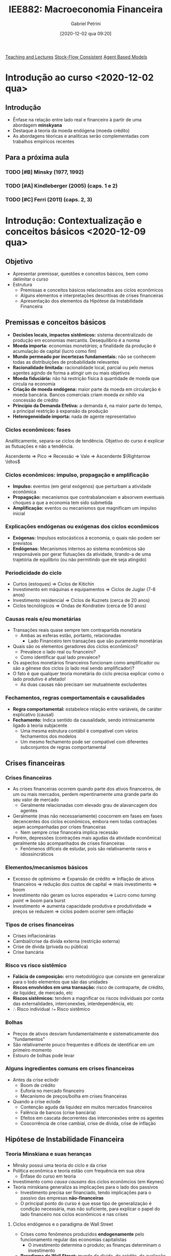 #+title:      IEE882: Macroeconomia Financeira
#+date:       [2020-12-02 qua 09:20]
#+AUTHOR: Gabriel Petrini
#+identifier: 20201202T092036
#+LANG: pt_Br
#+filetags:   :lecture:

[[denote:20250206T170658][Teaching and Lectures]]
[[denote:20250203T184028][Stock-Flow Consistent]]
[[denote:20250202T114248][Agent Based Models]]

* Introdução ao curso <2020-12-02 qua>

** Introdução

- Ênfase na relação entre lado real e financeiro à partir de uma abordagem *minskyana*
- Destaque à teoria da moeda endógena (moeda crédito)
- As abordagens téoricas e analíticas serão complementadas com trabalhos empíricos recentes 

** Para a próxima aula 

*** TODO [#B] Minsky (1977, 1992) 
*** TODO [#A] Kindleberger (2005) (caps. 1 e 2) 
*** TODO [#C] Ferri (2011) (caps. 2, 3)

* Introdução: Contextualização e conceitos básicos <2020-12-09 qua> 
** Objetivo

- Apresentar premissar, questões e conceitos básicos, bem como delimitar o curso
- Estrutura
  + Premissas e conceitos básicos relacionados aos ciclos econômicos
  + Alguns elementos e interpretações descritivas de crises financeiras
  + Apresentação dos elementos da Hipótese da Instabilidade Financeira

** Premissas e conceitos básicos
- *Decisões locais, impactos sistêmicos:* sistema decentralizado de produção em economias mercantis. Desequilíbrio é a norma
- *Moeda importa:* economias /monetárias/; a finalidade da produção é acumulação de capital (lucro como fim)
- *Mundo permeado por incertezas fundamentais:* não se conhecem todas as distribuições de probabilidade relevantes
- *Racionalidade limitada:* racionalidade local, parcial ou pelo menos agentes agindo de forma a atingir um ou mais objetivos
- *Moeda fiduciária:* não há restrição física à quantidade de moeda que circula na economia
- *Criação de moeda endógena:* maior parte da moeda em circularção é moeda bancária. Bancos comerciais criam moeda /ex nihilo/ via concessão de crédito
- *Princípio da Demanda Efetiva:* a demanda é, na maior parte do tempo, a principal restrição à expansão da produção
- *Heterogeneidade importa:* nada de agente representativo

*** Ciclos econômicos: fases 

Analiticamente, separa-se ciclos de tendência. Objetivo do curso é explicar as flutuações e não a tendência.

Ascendente $\Rightarrow$ Pico $\Rightarrow$ Recessão $\Rightarrow$ Vale $\Rightarrow$ Ascendente $\Rightarrow \ldtos$

*** Ciclos econômicos: impulso, propagação e amplificação

- *Impulso:* eventos (em geral exógenos) que perturbam a atividade econômica
- *Propagação:* mecanismos que contrabalanceiam e absorvem eventuais choques a que a economia tem sido submetida 
- *Amplificação:* eventos ou mecanismos que magnificam um impulso inicial

*** Explicações endógenas ou exógenas dos ciclos econômicos

- *Exógenas:* Impulsos estocásticos à economia, o quais não podem ser previstos
- *Endógenas:* Mecanismos internos ao sistema econômicos são responsáveis por gerar flutuações da atividade, tirando-a de uma trajetória de equilíbrio (ou não permitindo que ele seja atingido)
*** Periodicidade do ciclo
- Curtos (estoques) $\Rightarrow$ Ciclos de Kitichin
- Investimento em máquinas e equipamentos $\Rightarrow$ Ciclos de Juglar (7-8 anos)
- Investimento residencial $\Rightarrow$ Ciclos de Kuznets (cerca de 20 anos)
- Ciclos tecnológicos $\Rightarrow$ Ondas de Kondratiev (cerca de 50 anos)
*** Causas reais e/ou monetárias

- Transações reais quase sempre tem contrapartida monetária
  + Ambas as esferas estão, portanto, relacionadas
    - Lado Financeiro tem transações que são puramente monetárias
- Quais são os elementos geradores dos ciclos econômicos?
  + Prevalece o lado real ou financeiro?
  + Como identificar qual lado prevalece?
- Os aspectos monetários financeiros funcionam como amplificador ou são a gênese dos ciclos (o lado real sendo amplificador)?
- O fato é que qualquer teoria monetária do ciclo precisa explicar como o lado produtivo é afetado!
  + As duas causas não precisam ser mutualmente excludentes


*** Fechamentos, regras comportamentais e causalidades

- *Regra comportamental:* estabelece relação entre variáveis, de caráter explicativo (causal)
- *Fechamento:* Indica sentido da causalidade, sendo intrinsicamente ligado à teoria subjacente
  + Uma mesma estrutura contábil é compatível com vários fechamentos dos modelos
  + Um mesmo fechamento pode ser compatível com diferentes subconjuntos de regras comportamental

** Crises financeiras
*** Crises financeiras

- As crises financeiras ocorrem quando parte dos ativos financeiros, de um ou mais mercados, perdem repentinamente uma grande parte do seu valor de mercado
  + Geralmente relacionadas com elevado grau de alavancagem dos agentes
- Geralmente (mas não necessariamente) coocorrem em fases em fases decencentes dos ciclos econômicos, embora nem todas contrações sejam acompanhadas por crises financeiras
  + Nem sempre crise financeira implica recessão
- Porém, depressões (contrações mais agudas da atividade econômica) geralmente são acompanhados de crises financeiras
  + Fenômenos difíceis de estudar, pois são relativamente raros e idiossincráticos
*** Elementos/mecanismos básicos 
- Excesso de optimismo $\Rightarrow$ Expansão de crédito $\Rightarrow$ Inflação de ativos financeiros $\Rightarrow$ redução dos custos de capital $\Rightarrow$ mais investimento $\Rightarrow$ boom
- Investimento não geram os lucros esperados $\Rightarrow$ Lucro como /turning point/ $\Rightarrow$ boom para burst
- Investimento $\Rightarrow$ aumenta capacidade produtiva e produtividade $\Rightarrow$ preços se reduzem $\Rightarrow$ ciclos podem ocorrer sem inflação
*** Tipos de crises financeiras
- Crises inflacionárias
- Cambial/crise da dívida externa (restrição externa)
- Crise de dívida (privada ou pública)
- Crise bancária
*** Risco vs risco sistêmico

- *Falácia de composição:* erro metodológico que consiste em generalizar para o todo elementos que são das unidades
- *Riscos envolvidos em uma transação:* risco de contraparte, de crédito, de liquidez, de mercado, etc
- *Riscos sistêmicos:* tendem a magnificar os riscos individuais por conta das externalidades, interconexões, interdependência, etc
- $\therefore$ Risco individual ~!=~ Risco sistêmico
*** Bolhas

- Preços de ativos desviam fundamentalmente e sistematicamente dos "fundamentos"
- São relativamente pouco frequentes e difíceis de identificar em um primeiro momento
- Estouro de bolhas pode levar
*** Alguns ingredientes comuns em crises financeiras 
- Antes da crise eclodir
  + Boom de crédito
  + Euforia no mercado financeiro
  + Mecanismo de preços/bolha em crises financeiras
- Quando a crise eclode
  + Contenção aguda da liquidez em muitos mercados financeiros
  + Falência de bancos (crise bancária)
  + Efeitos em cascata decorrentes das interconexões entre os agentes
  + Coocorrência de crise cambial, crise de dívida, crise de inflação

** Hipótese de Instabilidade Financeira 
*** Teoria Minskiana e suas heranças

- Minsky possui uma teoria do ciclo e da crise
- Política econômica e teoria estão com frequência em sua obra
  + Ênfase do curso em teoria
- Investimento como /causa causans/ dos ciclos econômcios (em Keynes)
- Teoria minskiana generaliza as implicações para o lado dos passivos
  + Investimento precisa ser financiado, tendo implicações para o passivo das empresas *não-financeiras*
  + O principal ponto do curso é que esse tipo de generalização é condição necessária, mas não suficiente, para explicar o papel do lado financeiro nos ciclos econômicos e nas crises

**** Ciclos endógenos e o paradigma de Wall Street

- Crises como fenômenos produzidos *endogenamente* pelo funcionamento regular das economias capitalistas
  + O investimento determina o produto; as finanças determinam o investimento
- *Paradigma de Wall Street:* mundo da dívida, do crédito, da avaliação da riqueza, da motivação financeira
- *Importância do caráter intertemporal:* dinheiro hoje por promessas de pagamentos futuros

**** Dinâmica dos balanços patrimoniais 
- Teoria centrada na evolução dinâmica dos balanços patrimoniais
  + Compromissos financeiros de hoje são provenientes da estrutura dos passivos herdados
- Atividade econômica flutua porque o investimento flutua; investimento flutua porque as condições financeiras flutuam; a origem da instabilidade econômica seria, portanto, financeira
*** Dinâmica dos balanços patrimoniais

- Compromissos de hoje são provenientes da estrutura dos passivos herdados que, por sua vez, transportam temporalmente as decisões passadas
- Como se decide acumular ativos não financeiros por meio do investimento? Como será financiado?
- Fluxo de caixa tem duplo propósito: financia o investimento e valida as dívidas pretéritas

Atividade econômica flutua porque o investimento flutua; o investimento flutua VER SLIDES


*OBS:* Saldo financeiro não pode incluir amortização da dívida
*** Papel das expectativas

Determinam as decisões de investimento, a oferta e a demanda de crédito:

- Risco do emprestador: default
- Risco do devedor: falência
- Aporta-se um elemento de subjetividade à teoria


*Problema essencial:* o investimento traz retornos incertos
*** Elementos da demanda e determinação do lucro
VER SLIDES
- Determinação do lucro passa pelo investimento
- Determinação do investimento depende do fluxo de caixa
  + Ampliação do investimento de outras firmas amplia o fluxo de caixa no agregado $\Rightarrow$ falácia da composição
*** Determinação do investimento
VER SLIDES
Papel das expectativas, da incerteza, da euforia e se manifestam por meio de aspectos financeiros. A teoria do investimento de Minksy é a de dois preços

- Preço da demanda por investimento ($P_{K}$): preço que os empresários estão dispostos



* Panorama das teorias: conexões reais-financeiras <2020-12-16 qua>

** Conexões reais-financeiras nas teorias do ciclo

- textcite:haberler_1946_Preliminary argumenta que a diferença entre as teorias é de *ênfase* dos mecanismos. Classificação:
  + Teoria do ciclo monetário puro
  + Teorias de sobreinvestimento
    - Monetárias
    - Não monetárias
    - Derivadas da demanda (princípio da aceleração)
  + Teorias de sobreendividamento e deflação
  + Teorias de subconsumo
  + Teorias psicológicas
    - Otimismo, pessimismo, irracionalidade
- Relações reais-financeiras tem uma tradição longa, mas possuem pouco protagonismo
- São bidirecionais
  + Choques gerados do lado real podem ser propagados pelos mecanismos financeiros, ampliando crises
  + Os mercados financeiros podem ser fonte de choques, que se propagam para o lado real

** Teoria do ciclo monetário puro cite:haberler_1946_purely

A teoria começa a partir da definição de que

$$
MV = PY
$$

$$
MV \Rightarrow PY
$$
*** Aumento na oferta de moeda nas expansões

- *Premissa 1:* Moeda bancária constitui maior parte da moeda em circulação
- *Premissa 2:* Concorrência bancária faz com que os bancos caminhem (quase simultaneamente) no mesmo sentido na expansão do crédito
- Lado que contribui para a expansão da economia é o aumento da *oferta* de crédito
- *Demanda* por crédito é induzida pela oferta
  + Extensão dos prazos
  + Menor rigor na seleção dos projetos/uso do dinheiro
  + _Queda na taxa de juros_ (Principal fator)
*** Aumento do crédito gera expansão da produção/demanda/renda

- *Premissa 3:* Demanda exerce um papel indutor
- Os grupos de agentes (comerciantes) muito sensiveis à taxa de juros são os principais tomadores de empréstimos
*** Perpetuação da expansão do ciclo

- Aumento da produção pressiona a capacidade produtiva, aumentando nível de preços
  + Comerciaintes, que aumentam seus estoques, têm ganhos de capital e são estimulados a encomendar ainda mais, gerando um processo cumulativo de expansão
    - Eventualmente, podem utilizar reservas para adquirir mais estoques, aumentando $V$
*** Reversão da expansão
- Limitações institucionais
  + Na época, padrão-ouro
- Haverá, de forma defasada em relação ao aumento de preços, elevação dos salários nominais
  + Eleva demanda por moeda manual uma vez que são os comerciantes que demanda mais moeda bancária
    - Reduzindo reservas bancárias $\Rightarrow$ redução da oferta de crédito (menor liquidez do setor bancário)
  + Estabelece-se um processo cumulativo de sinal contrário, levando a economia a uma contração
*** Quando cessa a reversão

- Pagamento dos comerciantes vai reconstituindo as reservas
- VER SLIDES

** Completando a lista de textcite:claessens_2018_Frontiersa
Na ortodoxoia, houve uma retomada do interesse nas finanças ao longo da década de 80
- Bolhas racionais
- Papel da moeda e dos bancos na economia
- Mais recentemente, os modelos DSGE têm incluido imperfeições e fricções

Não há menção à:
- Godley e crips
- Modelos SFC pós-Godley
- Teoria pós-Keynesiana
- Modelos AB financeiros

** Teorias neoclássicas das relações entre lado real e financeiro

textcite:claessens_2018_Frontiersa dividem em dois subgrupos

- Teorias neoclássicas mais tradicionais: papel do *preço dos ativos* no consumo e investimento
  + Mercados completos e com market clearing
- Teorias com imperfeições financeiras e acrescentam mercados incompletos, que trazem outras implicações

*** Preço dos ativos

- Corresponde ao valor do fluxo de caixa esperado, trazidos a valor presente utilizando uma taxa de desconto
  + Essa taxa de desconto incorporda diversos elementos
    - Preferência dos indivíduos
    - Riscos
    - Fatores reais
- Preço dos ativos atuam como *sinalizadores*, instruindo a alocação de recursos dos indivíduos e empresas
  + Uma sinalização particularmente importante está relacionada ao fato de que os preços dos ativos incorporariam informações sobre a lucratividade e crescimento de renda futura
- O preços dos ativos influenciam a demanda agregada por dois canais:
  + Canal do Consumo: Efeito riqueza e/ou substituição via ganhos de capital, taxa de juros, Efeito-Pigou
  + Canal do Investimento: custo de uso do capital (afetado pela taxa de juros real e pelo preço do capital), teorias do q de Tobin

*Muito importante:* nesta visão, conexões reais-financeiras acontecem predominantemente via mecanismos de preço (incluindo taxa de juros)

*** Imperfeições financeiras: mecanismos básicos
:PROPERTIES:
:mtime:    20211013082514
:ctime:    20201202092036
:END:

- Tais "imperfeições financeiras" se originam nos problemas de assimetria de informação e de /enforcement/
  + Pela assimetria de informação, os credores sabem menos sobre o retorno dos projetos de investimento que os demandandos por empréstimo
  + Com isso surgem problemas de risco moral
- A principal consequência é que os mercados se tornam incompletos: nem todos os projetos economicamente viáveis são financiados, podendo levar a racionamento de crédito
  + Restrições ao gasto
- Esses mecanismo operam pelo lado da *demanda* de crédito
  + Diante desses problemas, os balanço dos agentes provêem informações relevantes para os emprestadores sobre a qualidade dos tomadores

*** Modelos de acelerador financiro :ATTACH:
:PROPERTIES:
:ID:       bc1a1362-7866-43e4-be4d-27cea4057fd2
:END:

**** Lado da demanda

[[attachment:_20201216_110832Captura de tela de 2020-12-16 11-05-29.png]]

**** Lado da oferta :ATTACH:

[[attachment:_20201216_110942Captura de tela de 2020-12-16 11-09-25.png]]

*** Problemas do lado da oferta do sistema financeiro

- São enfatizados os aspectos relacionados aos balanços das instituições financeiras
  + Impactam /liquidez/ sistêmica e a disponibilidade de crédito para financiar o consumo e investimento
- VER SLIDE
- Três canais de influência da oferta nos ciclos e crises
  + *Canal do crédito:* limitado aos bancos comerciais, afeta diretamente a quantidade e distribuição da liquidez no sistema econômico
    - Um dos grandes responsávies pela transformação de maturidade
    - Afeta a transmissão da política monetária
  + *Capital bancário:* geralmente pró-cíclico, afeta a capacidade de /funding/ e a solvência das instituições, está sujeito à regulação, como por meio de índice mínimo de capital, e às flutuações no valor dos ativos/passivos bancário
    - Exemplo: Em crises, a qualidade dos ativos bancários se deteriora, reduzindo a base de capital, afetando o poder de emprestar dos bancos
  + *Alavancagem do sistema financeiro:* geralmente pró-cíclico
    - Pode estimular bolhas e seu estouro

* Panorama das regularidades empíricas: seminários <2021-01-06 qua>

* Introdução à abordagem SFC <2021-01-27 qua>

** Pontos Centrais

- A abordagem SFC se trata de uma ferramenta analítica rigorosa e potencialmente poderoda por ser capaz de lidar com a intragração real e financeira
- A característica mais importante da abordagem é uma caracterização mais completa do sistema econômico, com foco particular nos aspectos monetários e financeiros que permeiam a vida econômica.
- Compatível com diferentes /closures/

** Definição e contextualização

*** Definição de SFC

Numa definição ampla, a abordagem SFC consistem na modelagem contabilmente rigorosa das dinâmicas dos balanços patrimoniais e de transações de todos os setores institucionais contidos em uma determinada economia (ou conjunto de economias).
- Traços de teoria Kaldoriana

*** Semelhanças com a escola de Yale

Elementos da abordagem das /pitfalls/:
- Precisão no tratamento do tempo
- Rastreamento dos estoques
- Muitos ativos e muitas taxas de retornos
- Modela-se operações monetárias e financeiras
- Respeitam-se restrições "walrasianas" e restrições de doma nas equações de portfólio

** A contabilidade e os modelos SFC
*** Lógica da abordagem

Do ponto de vista mais geral, a abordagem SFC busca apreender implicações lógicas que derivam de características e/ou princípios econômicos e contábeis pouto controversos.
- A ideia é que fazendo isso, poderia se monorar os problemas relacionados à imprecisão das estimativas de parâmetros estruturais do modelo
  - A ideia é que fazendo isso, poderia se monorar os problemas relacionados à imprecisão das estimativas de parâmetros estruturais do modelo

*** Princípios básicos

- Toda transação tem uma contraparte
- Partidas quádruplas
  + Deriva da ideia de que toda transação possui duas pontas, cada qual com registros em partidas dobradas
  + Considerando uma economia monetária, a maior parte dessas transações envolverá algum fluxo monetário/financeiro
- Setores institucionais
  + Agregam unidades econômicas com atributos/comportamento econômico similar
  + Introduz alguma heterogeneidade de agentes. Caso contrário, as transações líquidas financeiras se anulam
- Características institucionais de baixo nível
  + Existe moeda e é aceita como meio de pagamento;
  + Existem instrumentos para emprestar poder de compra

*** Conta corrente vs Conta capital

- *Conta corrente:* Registra as atividades de produção de bens e serviços, o processo de geração de renda e a distribuição de renda gerada
- *Conta capital:* mostra como a poupança bruta da economia financia a formação bruta de capital fixo e a formação de estoques (aquisição de ativos não financeiros).
*** Natriz de reavaliação

A matriz de reavaliação está instrinsecamente ligada à caracterização do balanço patrimonial. Em /ativos financeiros/, macroeconomicamente, não há ganhos de capital sem perda de capital em algum lugar.
- Valor de mercado é determinada pela transação da ponta
- Se o imóvel valer mais, não há necessariamente em perda de capitais se não houver transações

*** /Full integration matrix/

A riqueza bruta e líquida de cada setor institucional estão fundamentalmente interconectadas e são integradas no tempo:

Patrimômnio líquido inicial $\Rightarrow$ Acumulação de capital não financeiro, Poupança financeira e Ganhos de capital $\Rightarrow$ Patrimônio líquido final

** Sintetizando: Integração real-financeira

1. Contas-correntes $\Rightarrow$ Registram produção, renda, distribuição e alocação entre consumo e poupança
2. Deduzindo-se da renda o consumo $\Rightarrow$ saldo final das contas correntes  = poupança
3. Conta capital $\Rightarrow$ aquisição de ativos não financeiros é inferior ou superior à poupança? $\Rightarrow$ capacidade ou necessidade de financiamento
4. Capacidade ou necessidade de financiamento conecta os lados "real" e financeiro da economia
5. Conta financeira $\Rightarrow$ registra os empréstimos cedidos e tomados entre os diversos instrumentos financeiros
6. Balanço patrimonial $\Rightarrow$ reflete os fluxos de investimento real e a aquisição de ativos/passivos financeiros (incluindo mudanças no valor dos ativos e dos passivos e aparecimento/desaparecimento de direitos/obrigações financeiras).

** SFC, teoria e análise

*** Da contabilidade às teorias

- A formulação de um modelo SFC geralmente se inicia com a definição das matrizes de balanço e de transações
  + A configuração da economia de que se trata depende do objeto de quem modela
- Um passo posterior é estabelecer /reegras comportamentais/ e /closures/ para as variáveis do modelo
  + Deve-se, calro, garantir sua coerência contábil
    - Exemplo: as restrições orçamentárias devem ser válidas a cada período de tempo
- Na abordagem SFC, é impossível ignorar o caráter monetário das economias contemporâneas
  + Por outro lado, visões mais afeitas ao campo pós-keynesiano caracterizam a economia capitalista a partir da moeda, ainda que o grau de importância desse elemento seja nuançado
    - Exemplo: noção de uma economia monetária da produção de Keynes e moeda endógena
- A teoria keynesiana atribui papel importante à alocação de riqueza para os resultados econômicos
  + Algumas interpretações enfatizam, por exemplo, que a decisão de alocação de riqueza influenciam decisivamente a demanda efetiva e, portanto, o nível de produto e de emprego
    - A abordagem SFC permite lidar com estas questões de forma natural
  + Os modelos mais canônicos ortodoxos praticamente não tratam da importância de estoques financeiros (com exceção talvez da dívida pública ou da quantidade de moeda)
- Resultados não são isomórficos às decisões dos agentes que o geraram
- Importância das interconexões setoriais como fator de restrição na economia
  + O oposto do que ocorre com agentes representativos

**** Mapeamento de ganhos/perdas de capita

Ganhos de capital de um agente correspondem a perdas de capital de outros, o que não quer dizer que os ganhos de capital sejam economicamente neutros.
- Exemplo: Na crise rencente da economia brasileira, houve perda de capital por parte das empresas, que estavam endividadas em dólar
  + A contrapartida foi o ganho de capital (em reais), dos credores dessas firmas.
    - Houve perda líquida para a economia brasileira (menor velocidade de digestão da alta alavancagem das firmas) e talvez até para os credores (maior risco default).

** Como fazer um modelo SFC
*** Fazendo um modelo SFC

1. Estabelecer estrutura contábil da economia: definição de setores institucionais, balanços patrimoniais, matriz de transações correntes e fluxos de fundos e reavaliação (ganhos de capital)
2. Fizar um primeiro conjunto de relações comportamentais de cada setor institucional
3. Estabelecer equações comportamentais para as transações não determinadas pela estrutura contábil da economia
4. Resolver o modelo e analisar os resultados
*** Estrutura básica

1. Tempo
2. Setores institucionais ($i$)
3. Variáveis de estado dos setores institucionais
4. Vetores de parâmetros macro
5. Condições inciais
6. Estrutura de interação
7. Regras de decisão dos agentes
8. Variáveis agregadas
*** Solução do modelo
Os modelos podem ser feitos tanto em tempo contínuo quanto discreto:

1. Analítica: Mais robusta, mas menos frequente
   a. Dificuldade: modelos devem ser de menor escala
2. Numérica: Mais limitada, porém é adequada para modelo de qualquer tamanho
3. Discursiva: pode ajudar a organizar a descrição de um fenômeno sem imposição de regras comportamentais
**** Regras comportamentais típicas
1. Determinação dos gastos: consumo e investimento
2. Financiamento dos gastos e uso/fonte dos saldos
3. Alocação de riqueza
   a. Geralmente, segue-se o modelo de alocação de portfólio de Brainard-Tobin
   b. Recentemente, Kemp-Benedict e Godin introduziram risco no esquema de alocação de portfólio de Tobin
4. Oferta agregada
5. Comportamento do sistema financeiro
   a. Mesmo que o banco central não seja explicitamente modelado, a esmagadoria maioria dos modelos considera que o BC fixa a taxa de juros e que a quantidade de moeda-crédito é endógeno
   b. Alguns modelos incluem racionamento de crédito por parte do sistema bancário

** Fronteiras e limites

- Nas especificações de como os mercados financeiros afetam o mercado de bens
- Nas especificações de como operam o sistema financeiro, racionamento de crédito, etc

No fundo, há potencialmente mauitas hipóteses comportamentais /ad hoc/ que deveriam ser mais bem justificadas do ponto de vista empírico/teórico, mas que perdem no emaranhado de equações dos modelos SFC

*** Dependência de trajetória

- O tempo realmente importa nos modelos SFC? para responder a essa pergunta, deve-se observar se os modelos possuem dependência de trajetória
  + Este não é o caso na maior parte dos modelos SFC
- As soluções dos modelos geralmente é determinísticas: para um dado conjunto de parâmetros, o modelo converge para normas estoque-fluxo idênticas, mesmo com potenciais perturbações na trajetória

Portanto, apesar de a trajetória ser contabilmente rigorosa, na maior parte dos usos atuais da ferramenta não se pode dizer, a rigor, que o tempo importa.

*** Fluxos intra-setoriais

Um problema intrínseco nos modelos SFC agregados é os dos fluxos intra-setoriais

- Muitas transações financeiras ocorrem dentro de um mesmo setor institucional (por exemplo, mercado interbancário)
- Ao tratar setores institucionais de forma agregada, deixa-se de lado problemas trazidos pela distribuição dos recursos e usos dentro daquele setor institucional

Nem sempre isso será um problema, mas a resposta de muitas questões não podem prescindir da avaliação dessas distribuições.
**** Exemplo: Steindl (1952)

Duas firmas, mesmo setor, mesma relação capital produto e mesma estrutura de custos. Suponha que ambas as firmas queiram investir o mesmo montante e que uma delas tem margem de lucro maior, de forma que os lucros retidos são maiores:

|----------------------------------------+---------+---------+-------|
|                                        | Firma 1 | Firma 2 | Total |
|----------------------------------------+---------+---------+-------|
| Investimento                           |     -50 |     -50 |  -100 |
| Lucro retido                           |     +20 |     +80 |  +100 |
| Necessidade de financiamento           |     +30 |     -30 |     0 |
|----------------------------------------+---------+---------+-------|
| Variação líquida de ativos financeiros |     -30 |     +30 |     0 |
|----------------------------------------+---------+---------+-------|

** Resumo

Arquitetura excelente para estudar conexões reais-financeiras, mas para estudar o lado financeiro é importante desagregar

Vantagens:
- Pressupõe a importância das finanças
- Pressupõe que os setores institucionais são interrelacionados
- Permite abordar as interações reais-financeiras
- É contabilmente rigoroso, ajudando a prevenir erros de lógica
- Impões restrições lógicas
- Permite estudar uma variedade enorme de tópicos
- Possui caráter fortemente contábil, mas nem por isso é agnóstico do ponto de vista teórico
Desvantagens:
- É passível de muita /ad hocery/
- Impede adequada análise de heterogeneidades emergentes dentre dos setores institucionais
- Não permite tratar de fluxos intersetoriais
- O equilíbrio do modelo não implica que todos os agentes estão em equilíbrio
- Negligencia o papel da formação de redes
- São excessivamente determinísticos e não permitem geração de crises financeiras sem mecanismo(s) /ad hoc/

* Características da abordagem Agent-Based <2021-02-03 qua>
** Referências:
- textcite:pyka_2005_AgentBased
- textcite:delligatti_2010_Complex
- textcite:farmer_2009_economy

** Objetivos

- Conceituar e oferecer um panorama da estrutura de modelos Agent-Based (ABM)
- Estabelecer como essa classe de modelos constituem uma ferramenta para criar estruturas úteis para representação de economias complexas
- Aplicação da ferramenta ABM em combinação com a abordagem SFC é adequada para lidar com processos financeiros em perspectiva macroeconômica

** Sistemas complexos e os modelos Agent-Based Computacionais (ACE)
Um sistema é definido como complexo se duas propriedades estiverem presentes cite:tesfatsionAgentBasedComputationalEconomics:

- Existem unidades que *interagem*
- Sistema deve apresentar *propriedades emergentes*
  + Características que surgem a partir das interações dos agentes, sem ser propriedades inerentes aos indivíduos em si
  + Ex: paradoxo da poupança

*** Sistemas complexos adaptativos
Sistemas complexos *adaptativos* podem incluir (ao menos):

- *Entidades reativas:* diferentes condições ambientais geram subconjunto diferente de ação por parte dos agentes
- *Entidades orientadas a objetivos:* pelo menos parte das ações dos agentes são direcionadas a um ou mais objetivos
- *Entidades planejadoras:* unidades orientadas a objetivos que procuram alterar as condições do ambiente para atingir o resultado desejado

Os ABM são capazes de representar sistemas complexos adaptativos:

- Antítese da noção de agente representativos
- Resultados agregados não isomórficos às decisões e interações que o geram
  + Permite-se feedbacks e análise multinível (micro, meso e macro)
    - Distribuições são um exemplo de características mesoeconômicas (ex: distribuição de alavancagem, modelos de trânsito)
- Constituem uma forma de microdundamentar análises macro e incorporar as restrições sistêmicas às decisões micro, geralmente de forma integrada

** Agent-Based Computation Economics (ACE)

Os ABM quase nunca possuem solução analítica.
São quase sempre apresentados na forma de um programa de computador.
Há uma infinidade de possibilidade para implementação desses programas, incluindo diferentes paradigmas de programação:
- Programação orientada a objeto
- Programação por funções e matrizes

** Fundamentos

- Modelam-se processos de desequilíbrio
- Abordagem /bottom-up/: agentes como unidade de decisão
  + A garantia das identidades contábeis se dá pela inclusão das partidas quádruplas nas relações entre os agentes
    - Isso não implica em uma imposição /top-down/
    - Pode-se incluir chacagem para garantir que isso é válido no todo
- Heterogeneidade (/ex ante/ e/ou /ex post/)
  + Exemplo /ex post/: agentes iniciados igualmente e são diferentes ao fim da simulação
- Racionalidade limitada, local, parcial
- Possibilidade de decisões assíncronas
- Interações endógenas, no tempo e no espaço
- Agentes possuem incerteza efetiva (futuro é desconhecido e não se conhecem as distribuição de probabilidade relevantes)
- Mecanismos de seleção pelo mercado

** Estrutura, entradas e saídas dos ABM

*** Estrutura do ABM

- Tempo: $t=0,1,2,\ldots, T$
- Agentes, cada qual com $N$ unidades
- Variável de estado das unidades
- Vetores de parâmetros microeconômico
- Vetores de parâmetros macroeconômicos
- Condições iniciais
- Estrutura de interação
- Regras de decisão dos agentes
- Variáveis agregadas

*** Estrutura da economia
A estrutura da economia está relacionada à definição de:
- Quais agentes incluir no modelo?
- Quais os tipos de interação incluir?
- Quais mercados incluir?

A escolha da estrutura depende da pergunta que se quer responder.
Exemplos:
- Formação de redes relacionados ao mercado de crédito
- Efeito de regras fiscais no crescimento
- Explicação da convergência (ou não) entre países
- Mecanismos de transmissão da política monetária

*** Modelando o comportamento dos agentes

Uma vez definida a estrutura da economia, é necessário explicitar as estruturas de interação e as regras de decisão dos agentes.
Nesse ponto, entram mais fortemente as teorias e evidenciam-se as características mais amplas da abordagem:
- Racionalidade limitada
- Adoção de rotinas e regras de bolso
- Processos cumulativos e interdependência

Na formulação das regras comportamentais, pode-se:
- Basear em teoria
- Utilizar-se de evidência empírica no nível micro
- Utilizar regras do tipo /what if/ (normativas)

Teoria e aleatoriedade:
- Relações estruturais, fundamentadas na teoria
- Grau de importância de fatores aleatórios

/Closures/ teóricos (sentido das relações causais) são incontornáveis.

*** Entradas e saídas de ABM :ATTACH:

[[file:./.attach/5d/ef8fc4-de09-4ba6-bc56-98c2e55a55fe/_20210203_113426screenshot.png]]

**** Propriedades das saídas

- Dependência de trajetória
- Não ergodicidade
- Não linearidades
- Pontos de inflexão
- Formação de redes e "efeito borboleta"

** Análise dos resultados: validação

Com frequência, os resultados do modelo são coletados e contrastados com fatos estilizados.
Para isso, geralmente se avaliam as propriedades estatísticas das séries de Monte Calor geradas com a economia artificial.
Isso pode ser entendido como uma forma de *avaliar robustez do modelo*.

*** Exemplos de fatos estilizados (ver slides)

Microeconômicos:
- Dispersão da produtividade entre as firmas é grande e as diferenças são persistentes
- Investimento é /lumpy/ e tende

*** Análise de política econômica
Os ABM são, com frequência, usados para análise de política econômicas.
Nesse sentido, pode funcionar como um laboratório artificial, mas não implica em agnosticismo.

** Exemplos (Ver slides)
*** Modelo de segregação
Premissas do modelo:
- Existem dois tipos de agente
- Espaço finito
- Cada agente ocupa um espaço
- Agentes ficam satisfeitos quando um percentual de agentes do mesmo tipo superam um determinado nível percentual (parâmetro)
- Se eles estão insatisfeitos, procuram outro lugar (que esteja vazio)
**** Resultados
A segregação surge mesmo

** Problemas, limitações e dificuldades
- Dificuldade de analisar causalidade, de avaliar os mecanismos pertinentes e de apreender o significado econômico dos resultados
- *Flexibilidade:* muitas espeficicações plausíveis. Fica mais difícil dar credibilidade os modelos
- Muitas ferramentas para implementação, pouca convergência sobre os protocolos para modelar.
- Parâmetros não observáveis
- Nem sempre os modelos possuem coerência contábil
- Complexo demais para não versados na literatura
  + Diminui difusão potencial
- /Closures/ teóricos muitas vezes em segunda plano e/ou ofucados pela complexidade dos modelos

*** Sensibilidade dos resultados a condições iniciais
Os problemas estão relacionados à calibragem e validação.
A dificuldade maior é o custo computacional para varrer o espaço paramétrico.
Recentemente, tem-se tentado driblas os problemas de potencial falta de robustez dos resultados por:
- Utilização de técnicas econométricas
- Aprendizado de mática
- Design de experimento e meta-modelagem
- Análise de sensibilidade global (Sobol)

**** Custo computacional (ver slides)

Imagine três parâmetros a, b, e c
- Suponha que ${a,b,c} \in [0,1]$ e que deseja-se testar a robustez dos seus resultados para valores diferentes desses parâmetros
- Se serão testadas adições incrementais de 0.1, resultando em 11 valores possíveis
- Cada combinação precisar ser modelada $M$ vezes

** Modelos AB-SFC

- SFC disciplina os modeladores
- SFC contribui para aumentar o realismo das estruturas dos ABM
- Princípios da abordagem SFC são aplícáveis no nível micro
  + Imposição do princípio da partidas quádruplas nos agentes
- SFC destaca mais os aspectos financeiros e mais negligências na literatura ABM
- ABM lida com a crítica de Lucas
- ABM produzem propriedades emergentes
- ABM aporta capacidade de lidar com sistemas complexos, mapeando as relações mútuas dos diferentes níveis analíticos de forma muito mais satisfatórias
- As /distribuições/ passam a importar para os resultados agregados

* Acumulação de ativos não financeiros e instabilidade financeira <2021-02-10 qua>-<2021-02-24 qua>

** Investimento induzido e o princípio do ajustamento do estoque de capital; Investimento induzido na visão de Minsky (tese de doutorado) <2021-02-10 qua>
*** De onde vem a instabilidade do sistema capitalista?

Majoritariamente, do investimento das empresas não-financeiras:
- Pelas implicações oriundas do *financiamento* do investimento
  + Redução da liquidez: ativo líquido $\Rightarrow$ ativo menos líquido
  + Empréstimo
  + Envolve escolhas de portfólio
- Da incerteza que permeia a tomada de decisão, sendo que as expectativas estão sujeitas a alterações repentinas
- Pelas interações entre as empresas que investem e seus financiadores
  + Aceleração ao longo da expansão e desaceleração na desaceleração
- Pela natureza monetária do sistema capitalista
*** A visão de Minsky

A visão de Minsky sobre a flutuação cíclica interliga aspectos institucionais, microeconômicos e macroeconômicos.
A hipótese da instabilidade financeira (HIF) é a consolidação de um programa de pesquisa perene na vida de Minsky.
*** Uma dualidade central

- O investimento aumenta o ativo, pode aumentar a dívida, mas os fluxos de caixa futuros que ele pode gerar são *incertos*
- Já a dívida possui desembolsos contratuais *precisamente estabelecidos*
-  Se o investimento for crescentemente financiado por dívida, há um descasamento potencial entre os fluxos de caixa e os desembolsos necessários para honrar o serviço da dívida
*** Um mecanismo genérico da HIF

A instabilidade é gerada por:

Maior otimismo $\Rightarrow$ Expansão do investimento $\Rightarrow$ Maior necessidade de financiamento por dívida $\Rightarrow$ maior endividamento (alavancagem) $\Rightarrow$ Maior fragilidade sistêmica $\Rightarrow$ Crise

- Expansão de investimento está associada a estimação do fluxo de caixa.
**** Corolários macroeconômicos
- Maior dívida $\Rightarrow$ Maior endividamentio
- Maior endividamento $\Rightarrow$ Maior fragilidade
- Maior fragilidade $\Rightarrow$ Crise
*** As complexidades

Os complicadores macroeconômicos podem ser dinâmicos e interrelacionados.
Exemplo:

1. A expansão do investimento pode requerer elevação da dívida no curto prazo;
   Molda a dinâmica do fluxo de caixa da unidade que investe;
   Amplia o lucro agregado no curto prazo
2. O crescimento da dívida pode ser requerido para investir, mas as obrigações financeiras dela decorrentes condicionam a capacidade de acumulação de ativos líquidos, afetando, paradoxalmente, a necessidade de recorrer a capital de terceiros no futuro
3. Os fluxos de caixa são um fim em si mesmo, porém recursos para o investimento são a fonte primária de acumulação de ativos líquidos e permitem a validação das dívidas tomada no passado


Outra parte esta associada a heterogeneidade dos agentes:

- As *distribuições* do investimento, do fluxo de caixa e da dívida certamente afetam o resultados desses feedbacks no nível da firma
- Talvez também afete a dinâmica das interrelações entre investimento-fluxo de caixa e dívida no agregado
*** Centralidade do investimento das firmas

Desde sua tese de doutorado, considerada o investimento empresarial como pença central do ciclo econômico:
- Na tese de doutorado, ele trata do investimento induzido, dialogando diretamente com os modelos de multiplicador-acelerador
- Mais tarde, dialoga diretamente com a teoria Keynesiana do investimento, elaborando a teoria dos dois preços

Ambas teorias ressaltam a interrelação do investimento e seu financiamento, mas são qualitativamente diferentes.
*** Breve incursão sobre os elementos na visão de Minsky já presentes em sua tese
**** A tese de Minsky

Intitulada "Investimento induzido e ciclos econômicos" e defendida em 1954.
Já contia parte dos elementos fundadores do que serie o seu pensamento (refletindo a sua visão)?
***** Centralidade do investimento e das finanças

- A tese toda é articulada em torno do investimento (empresaria)
- Se insere no contexto dos modelos multiplicador-acelerador e das intergaces com as teorias do ciclo econômico
- Já trata da relação mútua entre investimento e aspectos financeiros de forma acoplada
***** A importância dos fluxos de caixa (ver slides)

Já existe na tese conceitos que aparecem posteiormente destacados em sua obra sobre a importância do fluxo de caixa:

- Conecta o
***** Estudo do ciclo econômico (ver slide)

Minsky nunca se atreveu muito a tratar de crescimento econômico:

- Na tese, dá indícidos de tomar a concepção de Schumpeter de que não é muito adequado separar ciclo e tendência
- Posteriormente, diz explicitamente tratar de ciclos

À parte essa questão mais estrutural, persistiu a preocupação com o estudo dos ciclos econômicos.
Mais do que isso, aparentemente, procurou-se demonstrar a endogeneidade dos ciclos econômico.
***** Inclusão de aspectos institucionais

Toda obra de Minsky foi permeada por uma quase obsessão por olhar para o mundo como ele é, mapeando adequadamente o funcionamento das coisas no contexto histórico em que elas foram observadas.
***** Importância dos balanços patrimoniais

Os balanços patrimoniais são destacados na tese.
Balizam a capacidade de financiamento da firma.
Sua dinâmica sintetiza as condições de expansão e sobrevivência das firmas, através, por exeplo, do patrimônio liquido e da riqueza financeira das firmas.
***** Micro e macro

A tese se concentra no estudo do impacto da interação entre as forças de mercado e demanda agregafa na geração de ciclos econômicos:
- São enfatizados aspectos relacionados à sobrevivência da firma, do impacto de entrantes, das estruturas de mercado
- Os resultados que se procura analisar são mais macroeconômicos, conformados a partir da análise de das estruturas micro e meso.

A heterogeneidade dos agentes é trazida à tona necessariamente.
***** Interdependância entre agentes

Este elemento já estava presente na tese

Micro e macro + heterogeneidade + Interdependância $\Rightarrow$ paralelos claros à visão da economia como um sistema complexo adaptativo.
***** Papel das expectativas

Presente, mas de forma mais contida e menos destacado ao longo da tese.
*** Investimento induzido e o princípio do ajustamento do estoque de capital
***** Modelos de aceleração

*Ideia principal:* O estoque de capital desejado dependo do nível de produção desejado, que por sua vez, depende do nível de demanda esperada.
Logo, o investimento líquido depende da demanda esperada.
***** O princípio da aceleração

*Princípio acelerador:* Existe uma proporção *normal* entre o estoque nominal de capital existente e o valor da produção

- Essa proporção pode ser interpretada como um *coeficiente técnico* de produção
- $v$ é a relação capital-produto

Assim, o estoque de capital desejado pelos empresários depende da expectativa de demanda

#+BEGIN_latex
\begin{equation}
K = vY^{e}
\end{equation}
#+END_latex
***** O princípio da aceleração e o investimento (líquido)

O investimento líquido corresponde à variação do estoque de capital

#+BEGIN_latex
\begin{equation}
I = \Delta K
\end{equation}
#+END_latex
Supõe-se que a aquisição do estoque de capital é sempre rápida, de forma que o estoque de capital esteja sempre em conformidade com o desejado pelas empresas.

#+BEGIN_latex
\begin{equation}
I = v\Delta Y^{e}
\end{equation}
#+END_latex
Com frequênica, pressupõe-se alguma forma de expectativa adaptativa.
Na forma mais simples: $Y^{e} = Y_{t-1}$.
Tem-se que:
#+BEGIN_latex
\begin{equation}
I = v\Delta Y
\end{equation}
#+END_latex

Somando-se o investimento de reposição, pode-se over o investimento bruto:
#+BEGIN_latex
\begin{equation}
I = v\Delta Y + \delta K_{t-1}
\end{equation}
#+END_latex
Considerando essa equação de investimento no modelo de demanda agregada, integram-se o efeito multiplicador e o efeito acelerador.
Em uma economia fechada e sem governo, supondo que $\delta = 0$:
#+BEGIN_latex
\begin{equation}
Y = \frac{v}{s}\Delta Y + \frac{\overbrace{A}}{s}
\end{equation}
#+END_latex
***** Princípio do ajustamento do estoque de capital

O modelo de acelerador rígido é corretamente criticado porque o estoque de capital do início de um período não precisa corresponder ao desejado no período anterior pela firma: pode haver excesso de capacidade ou ainda a empresa não ter satisfeito toda a sua demanda por investimento.
Além disso, implicaria ajustamente da capacidade muito mais rápido do que os que acontecem no mundo real.

O princípio do ajustamente implica impor uma restrição para que o ajustamente no seja instantâneo

#+BEGIN_latex
\begin{equation}
I^{L} = \beta (K^{*} - K_{t-1})
\end{equation}
#+END_latex
O investimento líquido reage ao hiato entre o estoque de capital desejado e o estoque de capital efetivo.
Dado $\beta$, tal reação será tão maior quanto mais amplo for este hiato.
***** Grau de utilização da capacidade

Dividindo o investimento bruto pelo estoque de capacidade defasado:

#+BEGIN_latex
\begin{equation}
\frac{I}{K_{t-1}} = \beta \left(\frac{vY^{e}}{K_{t-1}} - 1\right) + \delta
\end{equation}
#+END_latex
O grau de utilização esperado é dado por

#+BEGIN_latex
\begin{equation}
u^{e} = \frac{vY^{e}}{K_{t-1}}
\end{equation}
#+END_latex
#+BEGIN_latex
\begin{equation}
\frac{I}{K_{t-1}} = \beta(u^{e} - 1) + \beta
\end{equation}
#+END_latex
***** Grau de utilização normal

Muitos autores sublinham que as firmas planejam operar com capacidade ociosa.
Considerando que o grau de utilização desejado é $u_{n}$, tem-se:
#+BEGIN_latex
\begin{equation}
\frac{I}{K} = \beta(u^{e} - u_{n}) + \delta
\end{equation}
#+END_latex
Logo, a taxa de investimento dependerá do desvio do grau de utilização do grau normal.
*** Investimento induzido na visão de Minsky (tese de doutorado)
***** Modelos de multiplicador-acelerador

Na tese, Minsky não trata exatamente da versão discutida até o momento.
Porém, nos interessa muito mais o conteúdo da discussão, que não se altera substancialmente na versão considerada.
Nesse tipo de modelo, podem existir ciclos econômicos com as seguintes propriedades:
- Convergência assintótica para o equilíbrio
- Convergência com ciclos amortecidos
- Ciclos explosivos
- Trajetórias puramente explosivas

É propriedade conhecida desse tipo de modelo que oscilações persistentes só ocorrem para combinações muito específicas de parâmetros.
Uma alternativa a esse tipo de modelo era a imposição exógena de tetos e pisos com a trajetória do produto.
Minsky estava insatisfeito com a inviabilidade prática de se explicar a recorrência endógena de ciclos.

***** Um coeficiente flexível no acelerador flexível

Minsky propôs um modelo de acelerador flexível com coeficiente acelerador flexível:
- O coeficiente acelerador se altera pró-ciclicamente
  + Possui certa semelhança aos modelos de supermultiplicador sraffiano
- A diferença evidente em relação ao SSM é que as origens da flutuação de $\beta$ são relativas *aos balanços patrimoniais*, resultado da interaão entre investimento e seu financiamento e não a fatores reais (como no SSM)

No entanto, como Minsky o faz tem problemas do ponto de vista teórico, mas a ideia parece boa.
Esta formulação mostra a prevalência do ajustamento via quantidades.
Ainda assim, desde que haja demanda, fatores preço afetam a taxa de investimento:
- Parece consistente com a baixa relevância estatística de fatores financeiros afetando o investimento, mas ainda assim não ignora essa possibilidade (como o supermultiplicador)

Além disso:
- É flexível suficiente para comportar diversos regimes econômicos
- Permite conectar o micro e o macro, o real e o financeiro de forma natural e não binária
  + Permitiria lidar com a crítica de Lucas

------
** Teoria dos dois preços <2021-02-24 qua>
*** Introdução

Teoria de dois preços é uma teoria de investimento da *firma*, estendida para o agregado

- Inspirada no *Princípio do risco crescente*
  + Associado ao tamanho da firma
- Uma interpretação da Teoria Geral de Keynes
- Flutuações econômicas provocadas pela dinâmica do investimento
  + Instabilidade do investimento relacionada a questões expectacionais
- Contra teorema Modigliani-Miller (irrelevância da estrutura de capital)
*** Teoria dos dois preços e o q de Tobin

Minskianos admitem que a teoria de dois preços guarda grande semelhanã com q de Tobin:
- Portanto, ajustamento do investimento via preço
- Teorias de dpos preços $\Rightarrow$ q de Tobin aumentado por risco do emprestador e do tomador
- No entanto, muita ênfase nas expectativas subjetivas (incerteza) que balizam percepções de risco e expectativas de fluxo de caixa
*** O preço de oferta

- $P_{I}$ :: Preço de reposição do estoque de capital
  + Induz o ofertante a vender um novo bem de capital
    - Não considera bem de capital existente
  + Inclui markup sobre o custo unitário de produção do bem de capital
  + Inclui também o risco do emprestador relacionado ao financiamento do bem de capital
    - Para uma firma qualquer, a capacidade de autofinanciamento é limitada
    - A partir de certo ponto, faz-se necessário tomar capital de terceiros para investir
- Risco do emprestador: Mais dívida $\Rightarrow$ maior risco de /default/
  + Isso se refleteria no preço de reposição do estoque de capital
*** O preço de demanda

- Preço de demanda ($P_{K}$) :: Inclui estoque de capital existente
  + Inclui mercado secundário do estoque de capital (pouco líquido)
  + Capitalização dos rendimentos esperados de um ativo aumentado pelo risco do tomador
  + Rendimento esperados: $Q$ incerto
  + Política monetária afeta $P_{K}$
    - Taxa de juros determinada no mercado monetário
    - Afeta taxa de rendimento dos rendimentos esperados
- Valor capitalizado ($C$) :: $\frac{\partial C}{\partial M} > 0 \hspace{2cm} \lim_{M\to infty} C < \infty$
  + Política monetária expansionista aumenta a capitalização do capital
  + $\frac{\partial P_{K}}{\partial M} > 0 \hspace{0.2cm}, \frac{\partial^{2}P_{K}}{\partial M^{2}} <0 \, \lim_{M\to \infty} P_{K} < \infty$
    - Não é possível explorar a política monetária para estimular o investimento
- Risco do tomador :: Expansão do ativo requer financiamento $\Rightarrow$ menor liquidez ou maior dívida $\Rightarrow$ Maior risco de falência (restrição de sobrevivência)
  + Quanto maior dívida, maior pagamento do serviço da dívida. Não pagamento implica restrição de acesso ao crédito, interrompendo a capacidade de financiar investimento

#+BEGIN_latex
\begin{equation}
P_{K} = \frac{Q_{1}}{\beta_{1}} + \ldots  + \frac{Q_{N}}{\beta_{N}}
\end{equation}

\begin{equation}
\beta_{i} = 1 + r_{free} + BR
\end{equation}
#+END_latex

*** Aspectos fundamentais
:PROPERTIES:
:mtime:    20211202152741 20211013082514
:ctime:    20201202092036
:END:

- Rendimento esperado dos ativos é incerto e sujeito a avaliações subjetivas: passível de reavaliações repentinas, de acordo com a percepção dos capitalistas
- Risco do tomador e risco do emprestador também refletem avaliações subjetivas
- Para uma mesma quase-renda esperada, mudanças de expectativa alteram o nível do investimento
- Risco maior é expectativa de rendimento não se confirmar e a margem de segurança ser insuficiente
*** Conclusões: Firma representativa :ATTACH:
:PROPERTIES:
:ID:       0c7d104f-e2c2-4c4e-a698-c156b3db377b
:mtime:    20211013082514
:ctime:    20201202092036
:END:

Para expandir o investimento é preciso expandir a dívida, mas implicitamente supõe-se que o autofinanciamento não se altera
- Altera-se a estrutura de capital por consequência
- A alavancagem do financiamento do investimento sobre os ganhos esperados pode ser muito alta durante um período de diminuição da avarsão ao risco

[[attachment:_20210224_100733screenshot.png]]
*** Conclusões: Investimento agregado :ATTACH:
:PROPERTIES:
:ID:       7372abf0-19cd-4490-8220-9adc81c069da
:END:


[[attachment:_20210224_101820screenshot.png]]

No agragado, o aumento do investimento aumenta a capacidade de autofinanciamento.
Em parte, frustra o financiamento por dívida planejado pelas empresas e simultaneamente reforça a disposição de empresas e bancos de financiar por dívida novos aumentos do investimento.
Em outras palavras, houve uma sobreestimativa do risco pelos bancos.
Além disso, os ganhos das ações são maiores e os preços das ações responderão favoravelmente a isso.

No entanto, Minsky retorna a análise para a firma representativa para estabelecer as conclusões gerais do modelo.
Em linhas gerais, conclui que há uma geração de sobreendividamento.
No agregado, porém, as quase-renda se alteram e aumenta.

*** Reversão

Ativos que eram tidos como líquido, é mostrada sua iliquidez evidente.

*** O investimento e a estrutura de capital

Investimento $\Rightarrow$ Dívida/estrutura de capital

- Estrutura de capital :: composição de capital de terceiros e capital próprio
- Na teoria de dois preços. a estrutura de capital é em grade medida afetada pelas decisões de investimento

**** Generalizações: Como os agentes fecham os balanços

Contalbimente, temos

#+BEGIN_latex
\begin{equation}
\Delta CT + \Delta PL = \Delta ANF + \Delta AL
\end{equation}
#+END_latex

#+BEGIN_latex
\begin{equation}
\Pi - I = \Delta AL - \Delta CT
\end{equation}
#+END_latex


Com $PL$ patrimônio líquido; $CT$ capital de terceiros, $ANF$ ativos não financeiros, $AL$ ativos líquidos, $\Pi$ Lucros retidos.
Fechamentos possívies:

1. $I = \Pi - \Delta AL + \Delta CT$ (meta de liquidez nos balanços)
2. $\Delta AL = \Pi  + \Delta CT - I$
3. \Delta CT = \Delta AL + I - \Pi$
4. \Pi = \Delta AL - \Delta CT + I$ (lucro retido em função dos balanços, logo, dividendo distribuído é o fechamento)

A visão de Minsky reflete o terceiro tipo de fechamento (via capital de terceiros).
O tipo de fechamento determina a relação de estrutura de capital e investimento.

*** A estrutura de capital e os riscos

O princípio do risco crescente implica maior composição de capital de terceiros é compatível com nível de risco maior.
Portanto, no nível da firma, a teoria de dois preços implica um trade-off entre crescimento e margem de segurança.

*** Teorias de dois preços e teorias de investimento

Nas perspectivas de teorias de investimento, evidentemente, ajustamento via preços muito mais importante que ajustamento via quantidade:
- Pouco respaldo empírico
- Elementos comuns à teoria de investimento da tese, mas natureza distinta dos determinantes do investimento

Investimento é central no processo de competição intercapitalista: ênfase nos aspectos expectatcionais eclipsa *fatores objetivos e estratégicos* que influenciam investimento no nível da firma:
- Demanda esperada e demanda efetiva
- Utilização da capacidade desejada
- Concorrência: investimento da firma, mas termo não aparece em JMK!

------
** Dois preços e HIF
*** Introdução

- Em uma frase :: estabilidade suscita instabilidade.
- Implicação :: Economias capitalistas não podem produzir pleno emprego sistematicamente e flutuações são inevitáveis por conta do desenvolvimento das forças financeiras.
  + Economias capitalistas são inerentemente instáveis
- Decorrência :: Paradoxo da tranquilidade
- Embasamento teórico :: Teoria dos dois preços
- Margens de segurança ::  Se estreitam na medida que o otimismo dos empresários acaba por suplantar o ceticismo dos banqueiros a respeito da capacidade dos tomadores para pagar os empréstimos no futuro
*** Centralidade do investimento das firmas

Grande parte das relações reais-financeiras passam pleo investimento, que é fundamentalmente determinado por motivos financeiros na teoria minskyana.

#+begin_quote
The focus should be on firms, not on households, and on investment...
#+end_quote

Alguns textos recentes estendem para outros setores institucionais:

- Dívida das famílias: Palley (1994); Dutt (2006); Isaac and Kim (2013); Ryoo (2016); Cadarci (2018); D'Orazio (2019)
- Setor bancários: Nikolaidi (2014); Gimet et al (2019)
- Taxa de câmbio
- Economias abertas: muito escasso em modelos formais
*** Papel das expectativas

Expectativas subjetivas são fundamentais na teoria de dois preços.
Comportamento anticíclico da percepção de risco é destacado por muitos interpretes.
Por um lado, ele desencadeia uma série de processos econômicos que vão conduzir à fragilidade e, eventualmente, à instabilidade.
Por outro lado, para as expectativas levarem às conclusões da HIF, /os processos econômicos têm que ocorrer/ (investimento $\Rightarrow \ldots$ fragilidade):

$\uparrow$ otimismo $\Rightarrow \downarrow$ percepçaõ de risco $\Rightarrow \uparrow$ investimento $\Rightarrow\uparrow$ dívida $\Rightarrow \downarrow$ Margem de segurança $\Rightarrow \uparrow$ fragilidade
*** Papel das interações

As interações entre os agentes -- em particular, das empresas não financeiras e dos agentes financeiros,incluindo bancos -- está no início da cadeia causal acima.
A redução na percepção de risco, induz firmas a querer tomar mais emprestado e bancos a emprestar mais, ou seja, não adianta otimismo em uma ponta apenas.
Esse elemento da interação e coordenação entre os agentes traz elementos relacionados a econoias complexas e adaptativas.
Adicionalmente, a soma dos saldos financeiros de $n$ agentes de uma economia é zero.
*** A tipologia minskiana
Confrontamento /fluxo de caixa/ vs /compromissos financeiros/, Minsky criou uma tipologia para descrever três possíveis posições financeiras:

- Hedge :: Espera-se que as quse-rendas deem conta de pagar os compromisso financeiros em cada período futuro.
- Especulativo :: Em alguns períodos, espera-se que os desembolsos financeiros superem o fluxo de caixa.
  Intertemporalmente sustentável, mas pode ter problemas de liquidez, visto que a firma precisa rolar a dívida.
- Ponzi :: Tipo especial de unidade especulativa, para qual os compromissos financeiros podem ser cobertos pelo fluxo de caixa no curto prazo.
  Espera-se que a situação mude no futuro.
  Além da rolagem, necessidade de novos empréstimos para cobrir parcela de pagamento de juros não coberta pelo fluxo de caixa.
*** Estrutura da dívida

A estrutura da dívida influencia a distribuição dos desembolsos financeiros no tempo.
Em geral, não basta endividamento alto para um empresa falir.
É necessário que ela deixe de honrar seus compromissos financeiros em alguns pontos do tempo.

Dívida de mais curto prazo $\Rightarrow$ Maior necessidade potencial de rolar dívida e margem mais estreita para flutuações de fluxo de caixa $\Rightarrow$ Maior vulnerabilidade às condições  econômicas vigentes.
*** Fragilidade sistêmica

- Escala financeira aplica-se a um projeto de investimento realizado
- No tempo, cada unidade tem vários projetos de investimento efetivados
- Cada unidade terá uma posição financeiroa média prevalecente, refletindo a composição do balanço, fluxos de caixa e estrutura do passivo
- Agregando o percentual (ponderado) de firmas em cada um dos três estados financeiros, obtém-se o grau de fragilidade sistêmcia
  + Quanto maior a incidência de firmas /hedge/, mais robusta está a economia
  + Esta forma de agregação é conveniente pois permite comparação temporal
*** Micro e macro (ver slide)

A teoria minskyana certamente está interessada no resultado /sistêmico/, mas reconhece que são as unidades econômicas que tomam as decisões.
A própria teoria dos dois preços
*** O ciclo minskiano (p. 142-3, Minsky (1975, edição em português)) e deflação de dívida

Resumidamente, os mecanismos são:
- Encurtamento dos prazos da dívida
- Aumento dos custos financeiros (aumento da taxa de juros)
Geram aumento da preferência pela liquidez e deflação de dívidas que são amplificadas.

- Próximo da teoria de Fisher: sobre endividamento e deflação geram um círculo vicioso no qual a queda nos preços aumenta a carga de juros real, levando a mais deflação.
- Mecânica descrita por Fisher :: a partir de uma economia cujo estágio inicial é de sobre-endividamento, haverá tendência que leva à liquidação de dívidas que conduz a:
  + Liquidação dos ativos
  + Queda nos depósitos bancários, destruição de moeda e redução na sua velocidade de criculação
  + Queda no nível de preços (TQM)
  + Queda no patrimônio líquido das empresas $\Rightarrow$ falências
  + Queda nos lucros
  + Queda no produto, do comércio e do emprego
  + Aumento do pessimismo e perda de confiança
  + Entresouramento e queda adicional da velocidade de curculação da moeda
  + Queda nos juros nominais, mas  com aumento dos juros reais (deflação)


| Talvez essas explicações deflacionárias sejam mais datadas ou localizadas |

**** Balance-sheet recession (ver slides)

Desenvolvida por Koo:
- Recessões provocadas por uma mudança de comportamento do setor privado quando bolhas de ativos estouram
  + Objetivo passa a ser minimizar dívida em vez de maximizar lucro
- Desvalorizaçaõ dos ativos, num contexto de forte endividamento, obriga os agentes a *aumentar seu saldo financeiro* e liquidar parte de suas dívidas, até que os ativos voltem a se valorizar e o patrimônio líquida se recupere
- Necessidade de aumentar a poupança financeira drena a
*** Implicações de política econômica

Institucionalidade pós-guerra favorece a estabilidade, por um lado:
- Big government
- Big bank

Por outro, sistema financeiro desenvolvido é incorrigivelmente propenso a crises.
** Corolários da HIF (interpretações)

*** Corolário 1 (microeconômico)

Firmas devem se deparar com um /trade-off/ entre expansão e margem de segurança
- Comum em muitas teorias
-  Não evidente nos dados, ou observável em apenas alguns subgrupos de firmas

*** Corolário 2 (fragilidade pró-cíclica) VER SLIDES

Para as crises econômicas serem geradas endogenamente, a fragilidade financeira deve aumentar por motivos internos ao longo de expansões.
Utilizando sua escalada de fragilidade, pode-se obter a fragilidade sistêmica agregando as firmas em seus respectivos estados financeiros:

- Fragilidade pró-cíclica ::

*** Corolário 3 (investimento $\Rightarrow$ endividamento $\Rightarrow$ alavancagem $\Rightarrow$ fragilidade, decorrência do segundo)

No agregado, devem existir uma curva de investimento-endividamento e uma curva alavancagem-fragilidade financeira positivamente inclinadas.

*** Corolário 4 (endividamento pró-cíclico no agregado, decorrência do terceiro)
Indicador de endividamento serviria como uma proxy da fragilidade financeiro

* Investimento, fluxo de caixa e dinâmica da alavancagem: regime minskiano ou paradoxo da dívida? <2021-03-03 qua>

** Lavoie e Seccarecia (2001) e Lavoie (2020)
*** Elo macroeconômico perdido

Minky pós-tese: ciclo de negócios + reinterpretação da análise do investimento em Keynes sob incerteza fundamental
- Constructo microeconômico com hipótese de limite ao autofinanciamento
- Maior investimento $\Rightarrow$ Maior endividamento
*** HIF e fundos emprestáveis

Partindo da teoria de dois preços:
- Minsky considera que o fluxo de caixa aumento quando o investimento se expande, mas não incorpora na análise
- Noção de que expansões de atividade econômica levariam a maior fragilidade estavam em sua tese e no artigo da AER

Essas noções são baseadas no princípio de fundos emprestáveis:
- Excesso de poupança ex ante $\Rightarrow$ pagamento de dívida (poupança ex post)
- No entanto, seguindo Keynes e Kalecki: problema de realização $\Rightarrow$ excesso de poupança será emprestado por bancos para outras empresas

Minsky supões que:

#+BEGIN_latex
\begin{equation}
\frac{\Uparrow L}{\uparrow K}
\end{equation}
#+END_latex
mesmo que as taxas de juros não aumentem.
No entanto, Minky não explica o porquê $L$ cresce mais rápido que $K$ a nível macroeconômico.

*** Teoria kaleckiana do Lucro

No esquema tridepartamental, denota-se o investimento como $I$, o consumo dos capitalistas como $C_{c}$, consumo dos trabalhadores $C_{w}$, produto como $Y$, lucro como $P$ e salário $W$:

|------------------------+-------------------------------+--------------------------------------+-------|
| Dep. I Bens de capital | Dep. II (Consumo capitalista) | Dep. III (Consumo dos trabalhadores) | Total |
|------------------------+-------------------------------+--------------------------------------+-------|
| $P_{1}$                | $P_2$                         | $P_{3}$                              | $P$   |
| $W_{1}$                | $W_{2}$                       | $W_{3}$                              | $W$   |
| $I$                    | $C_{c}$                       | $C_{w}$                              | $Y$   |
|------------------------+-------------------------------+--------------------------------------+-------|

Partindo da hipótese de que trabalhadores gastam o que ganham, da identidade acima e fazendo algumas manipulações algébricas:
#+BEGIN_latex
\begin{equation}
C_{w} = W
\end{equation}
#+END_latex
#+BEGIN_latex
\begin{equation}
P_{1} + P_{2} + P_{3} = W_{1} + W_{2} + P_{1} + P_{2}
\end{equation}
#+END_latex
#+BEGIN_latex
\begin{equation}
P = C_{c} + I
\end{equation}
#+END_latex

Essa mesma equação pode ser demonstrada de forma mais simples é pelo PIB pela ótica da demanda:
#+BEGIN_latex
\begin{equation}
Y = C + I = W + P
\end{equation}
#+END_latex
#+BEGIN_latex
\begin{equation}
I = P
\end{equation}
#+END_latex
Os capitalistas podem decidir o quando gastar (mas não o fazem como classe dada a concorrência), mas não o quanto lucram.
Assim, a causalidade só pode ser:
#+BEGIN_latex
\begin{equation}
I \Rightarrow P
\end{equation}
#+END_latex

Assim, Minky ignora tal relação ao supor que os fluxos disponíveis são constantes dado um aumento no investimento.

**** Extensões
Lucro depende do investimento, do superávit em conta corrente e do déficit do governo

#+BEGIN_latex
\begin{equation}
P - T = C_{c} + I + (G-T) + (X-M) - S_{w}
\end{equation}
#+END_latex

Teoria kaleckiana depende do princípio da demanda efetiva.

** Toporowski e as implicações monetárias

Teoria dos lucros de Kalecki mostra como as despedas de investimento aumentam o fluxo de caixa.
Mesmo que o aumento do investimento implique aumento do endividamento, também implica aumento da liquidez e dos depósitos bancários mantidos pelas empresas.

*** Implicações monetárias

- Moeda endógena
- Expansão do crédito expande liquidez da economia
- Se investimento é finnanciado por dívida, liquidez se expande
  + Logo, investimento financiado por dívida aumenta liquidez do sistema

Problema não trivial: empresas que estão gastando com $I$ não necessariamente são aquelas capturando a liquidez adicional criada pelo investimento.

** Prova de conceito: um modelo SFC simples

*** Balanço patrimonial

|--------------------+-----------+-----------+--------+-------|
|                    | Famílias  | Firmas    | Bancos | $sum$ |
|--------------------+-----------+-----------+--------+-------|
| Capital fixo       |           | $+K$      |        | $+K$  |
| Depósitos          | $+D$      |           | $-D$   | $0$   |
| Ações              | $+p_{s}S$ | $-p_{s}S$ |        | $0$   |
| Empréstimos        |           | $-L$      | $+L$   | $0$   |
| Patrimônio Líquido | $+V$      | $+V_{f}$  | $0$    | $+K$  |
|--------------------+-----------+-----------+--------+-------|

*** Matriz de fluxo de fundos

|                         | Famílias      | Corrente Firmas | Capital Firmas | Corrente Bancos | Capital Bancos | $\sum$ |
| Consumo                 | $-C$          | $+C$            |                |                 |                |      0 |
| Investimento            |               | $+I$            | $-I$           |                 |                |      0 |
| Salários                | $W$           | $-W$            |                |                 |                |      0 |
| Lucro líquido           | $+FD$         | $-F$            | $+FU$          |                 |                |      0 |
| Juros sobre empréstimos |               | $-iL$           |                | $+iL$           |                |      0 |
| Juros sobre depósitos   | $iD$          |                 |                | $-iD$           |                |      0 |
|-------------------------+---------------+-----------------+----------------+-----------------+----------------+--------|
| Subtotal                | $SAV_{h}$     | 0               | $FU - I$       | 0               | 0              |      0 |
|-------------------------+---------------+-----------------+----------------+-----------------+----------------+--------|
| $\Delta$ Empréstimo     |               |                 | $+\Delta L$    |                 | $-\Delta L$    |      0 |
| $\Delta$ Depósito       | $-\Delta D$   |                 |                |                 | $+\Delta D$    |      0 |
| $\Delta$ Ações          | $-\Delta p_s$ |                 | $+\Delta p_s$  |                 |                |      0 |
|-------------------------+---------------+-----------------+----------------+-----------------+----------------+--------|
*** Definições importantes

 - Grau de utilização da capacidade :: $u = \frac{Y}{Y^{*}} \leftrightarrow \frac{Y}{K} = \frac{u}{v}$
 - Decomposição de Weisskopf (1979) :: $r = \pi\frac{u}{v}$
*** Equações
**** Consumo e poupança das famílias

Função consumo do tipo ciclo de vida

#+BEGIN_latex
\begin{equation}
C = (1-s_{h})YD_{h} + c_{v}V_{r}
\end{equation}
#+END_latex
#+BEGIN_latex
\begin{equation}
YD_{h} = W_{s} + FD + iD
\end{equation}
#+END_latex
#+BEGIN_latex
\begin{equation}
SAV_{h} = YD_{h} - C = s_{h}(W_{s} + FD + iD) - c_{v}V_{r}
\end{equation}
#+END_latex

Substituindo recursivamente:
#+BEGIN_latex
\begin{equation}
SAV_{h} = s_{h}[(1-\pi)Y + (1-s_{f})(F - iL) + iD] - c_{v}V_{r}
\end{equation}
#+END_latex
em que $s_f$ é a parcela do lucro retido após o pagamento dos juros.


Como bancos não acumulam riqueza, temos que $L = D$, assim:
#+BEGIN_latex
\begin{equation}
SAV_{h} = s_{h}[(1-\pi)Y + (1-s_{f})(F - iL) + iL] - c_{v}V_{r}
\end{equation}
#+END_latex

Extendendo essa equação para taxa, normalizando pelo estoque de capital.
Como as famílias não investem, o saldo financeiro equilave à poupança das famílias:
#+BEGIN_latex
\begin{equation}
\frac{S_{h}}{K} = \frac{s_{h}[(1-\pi)Y + (1-s_{f})(F - iL) + iD] - c_{v}V_{r}}{K}
\end{equation}
#+END_latex
#+BEGIN_latex
\begin{equation}
\frac{S_{h}}{K} = s_{h}[\left(\frac{u}{v} - r\right) + (1-s_{f})(r - il) + il] - c_{v}v_{r}
\end{equation}
#+END_latex
em que:
- $l$ :: endividamento das firmas (L/K)
- $v_{r}$ :: relação riqueza/capital das firmas
**** Poupança das firmas


A poupança das famílias corresponde ao lucro retido
#+BEGIN_latex
\begin{equation}
S_{f} = s_{f}(F - iL)
\end{equation}
#+END_latex
Normalizando pelo estoque de capital
#+BEGIN_latex
\begin{equation}
\frac{S_{f}}{K} = s_{f}{r - il}
\end{equation}
#+END_latex
**** Popupança total

#+BEGIN_latex
\begin{equation}
g^{s} = \frac{S_{h} + S_{f}}{K}
\end{equation}
#+END_latex

Substituindo, temos

#+BEGIN_latex
\begin{equation}
g^{s} = [s_{f}(1-s_{h})\pi + s_{h}]\frac{u}{v} - s_{f}(1-s_{h})il - c_{v}v_{r}
\end{equation}
#+END_latex
**** Alocação de porfólio das famílias

#+BEGIN_latex
\begin{equation}
v_{r} = \frac{V}{K} = \frac{D + p_{s}S}{K}
\end{equation}
#+END_latex
Suponha que as famílias escolham uma proporção fixa da riqueza para manter na forma de depósitos ($\kappa_{d}$) e ações ($\kappa_{s}$)[fn:: Alternativamente, poderia-se incluir o rendimento relativo de cada ativo]:
#+BEGIN_latex
\begin{equation}
\kappa_{s} + \kappa_{d} = 1
\end{equation}
#+END_latex

#+BEGIN_latex
\begin{equation}
D = \kappa_{d}v_{r}K
\end{equation}
#+END_latex
#+BEGIN_latex
\begin{equation}
p_{s}S = (1-\kappa_{d})v_{r}K
\end{equation}
#+END_latex

Lembrando que $D = L$, pode-se resolver para $p_{s}^{*}$, ou seja, o ajuste é via preços:
#+BEGIN_latex
\begin{equation}
p_{s} = \frac{1-\kappa_{d}}{\kappa_{d}}\frac{L}{S}
\end{equation}
#+END_latex
e o mais importante:
#+BEGIN_latex
\begin{equation}
v_{r} = \drac{D}{\kappa_{d}K} = \frac{I}{\kappa_{d}}
\end{equation}
#+END_latex
Há, portanto, uma interdependência entre o endividamento das firmas ($D = L$) e alocação de portfólio das famílias.
**** Função investimento

Determinantes:
- Espírito animal $\gamma_{0}$
- Grau de utilização da capacidade (captura efeito acelerador)
- Serviço da dívida ($il$)
- Valorização das firmas (tipo Q de tobin)

#+BEGIN_latex
\begin{equation}
g^{i} = \frac{I}{K} = \gamma_{0} + \gamma_{u}u - \gamma_{i}il + \gamma_{v}v_{r}
\end{equation}
#+END_latex
**** Equilíbrio de curto prazo

Equilíbrio no mercado de bens:
#+BEGIN_latex
\begin{equation}
g^{s} = g^{i}
\end{equation}
#+END_latex
Resolvendo para $u$:
#+BEGIN_latex
\begin{equation}
u^{*} = \frac{\gamma_{0} + [s_{f}(1-s_{h}) - \gamma_{l}]il + [c_{v} + \gamma_{v}/\kappa_{d}]l}{[s_{f}(1-s_{h})\pi + s_{h}]/v - \gamma_{u}}
\end{equation}
#+END_latex
em que o denominador é a condição de estabilidade keynesiana, ou seja, expansão do investimento precisa gerar um produto adicional maior que a poupança; ou ainda, se não for válida, não garante-se lei de Say.
*** Efeitos parciais

|-------------------------------------------+---------------|
| Mudança variável                          | Efeito em $u$ |
|-------------------------------------------+---------------|
| $\downarrow \kappa_{d} = \upparrow v_{r}$ | +             |
| $\uparrow \pi$                            | -             |
| $\uparrow i$                              | $\pm$         |
| $\uparrow l$                              | $\pm$         |
|-------------------------------------------+---------------|


Lance Taylor:
- Demanda debt-led :: $\frac{\partial u^{*}}{\partial l} > 0$
- Demanda debt-burdened :: $\frac{\partial u^{*}}{\partial l} < 0$

Esse efeito ambíguo decorre dos efeitos da taxa de juros sobre a renda disponível das famílias e serviço da dívida para as famílias.
Também está associado ao Q de Tobin.
*** Restrição orçamentária das firmas

A restição orçamentário das firmas requer que:
#+BEGIN_latex
\begin{equation}
FU - I + \Delta L + p_{s}\Delta D
\end{equation}
#+END_latex

Já considerando as equações comportamentais, o fechamento da conta capital é:
#+BEGIN_latex
\begin{equation}
I = xI + s_{f}(\pi Y - iL) + \Delta L
\end{equation}
#+END_latex
em que:
- $x$ :: proporção do investimento financiamento por novas emissão de ações
  + Normalmente é muito pequeno ou até negativo (EUA) por conta da recompra de ações (firmas grandes principalmente).
- $\Delta L$ :: Variação da dívida, podendo ser escrita como $\Delta L = g_{L}\cdot L$

Normalizando pelo estoque de capital
#+BEGIN_latex
\begin{equation}
g^{i} = xg^{i} + s_{f}(r - il) + g_{L}l
\end{equation}
#+END_latex
Um truque matemático:
#+BEGIN_latex
\begin{equation}
l = \frac{L}{K} = ln l = ln L - ln K \Rightarrow \frac{\Delta l}{l} = \frac{\Delta L}{L} - \frac{\Delta K}{K}
\end{equation}
#+END_latex
#+BEGIN_latex
\begin{equation}
\frac{\Delta l}{l} = g_{L} - g^{i} \Rightarrow g_{L} = g_{l} + g^{i}
\end{equation}
#+END_latex
Logo, a taxa de crescimento do endividamento ($g_{l}$) é dado pela taxa de cresciemtndo da dívida descontada a taxa de crescimento do investimento.

Prosseguindo com a substituição, tem-se
#+BEGIN_latex
\begin{equation}
g^{i} = xg^{i} + s_{f}(r - il) + \left(g_{l} + g^{i}\right)l
\end{equation}
#+END_latex
#+BEGIN_latex
\begin{equation}
g_{l} = g^{i}(1-x) + (s_{f}i - g^{i})l - s_{f}\frac{\pi u}{v}
\end{equation}
#+END_latex


Supondo estabilidade, a derivada parcial do endividamento em relação ao grau de utilização da capacidade ajuda analisar o impacto do ciclo econômico no endividamento na vizinhança do equilíbrio ($g_{l}$ = 0):

#+BEGIN_latex
\begin{equation}
\frac{\partial g_{l}}{\partial u} = \gamma_{u}(1-x-l) - s_{f}\frac{\pi}{v}
\end{equation}
#+END_latex


- Regime Minskiano :: $\Uparrow u \to \uparrow g^{i} \uparrow l$
- Regime Steindliano (paradoxo da dívida) :: $\Uparrow u \to \uparrow g^{i} \downarrow l$

Como o impacto do grau de utilização da capacidade na trajetória do endividamento é ambíguo, regime minskiano não é garantido.
No supermultiplicador, por outro lado, o regime minskiano não pode ocorrer.
*** Retomando (Ver slides)

QUando se considera devidamente a demanda efetiva, de forma plausível, pode-se obter tanto um regime de endividamento agregado minskiano quanto steindliano:
- Na interpretação de Lavoie e Seccareccia, a devida inclusão da equação kaleckiana do lucro coloca em xeque a generalidade da HIF
- O modelo acima

** Crítia de Steindl e Toporowski

*** Macroecnomia não é suficiente

Uma segunda leva de estudos tenta mostrar que macroeconomia não é suficiente para estudar fragilidade financeira:

- Distribuição (e as heterogeneidade que explicam) os lucros e dívida importam para dinâmica sistêmica
  + Está explícito pelo menos desde Steindl (1952)
  + Mais recentemente, Toporowski (SOAS) recuperou essa ideia
- O problema pode ser muito bem colocado a partir da arquitetura da HIF
*** Fluxos intre-setoriais: retomando exemplo Steindl (1952)

Duas firmas, mesmo setor, mesma relação capital produto e mesma estrutura de custos. Suponha que ambas as firmas queiram investir o mesmo montante e que uma delas tem margem de lucro maior, de forma que os lucros retidos são maiores:

|----------------------------------------+---------+---------+-------|
|                                        | Firma 1 | Firma 2 | Total |
|----------------------------------------+---------+---------+-------|
| Investimento                           |     -50 |     -50 |  -100 |
| Lucro retido                           |     +20 |     +80 |  +100 |
| Necessidade de financiamento           |     +30 |     -30 |     0 |
|----------------------------------------+---------+---------+-------|
| Variação líquida de ativos financeiros |     -30 |     +30 |     0 |
|----------------------------------------+---------+---------+-------|

**** Heterogeneidade, distribuição e fragilidade

No esquema acima, por mais que no agregado não tenha havido aumento da dívida líquida do setor das firmas:

- Se ambas tiverem a mesma estrutura de financiamento, teria havido aumento da fragilidade da firma, concomitante à redução da gragilidade da outra: efeito sistêmico líquido não é óbvio
- Se a firma 2 tivesse mais compromisso que a firma 1, a distribução de lucro favoreceria a robustez financeira: recebeu mais quem precisava pagar mais dívida
- Se a firma 1 tivesse mais compromisso financeiro que a firma 2, a distribuição de lucro favoreceria a fragilidade financeira: quem precisava de mais recurso para pagar recebeu menos

Toporowski: é o endividamento líquido da firma individual que é o indicador crítico de fragilidade financeira, e não a nível agregado como propõe Minsky.
*** Feedback dinâmicos

- Interação entre fluxo de caixa e balanço patrimonial é complexa
- Estaticamente, tipologia minskiana contrasta fluxo de caixa a compromissos financeiros
- Porem, estrutura dos balanços depende do próprio fluxo de caixa (que vai afetar o compromisso financeiro no futuro): efeito cumulativos

** Prova de conceito: um modelo AB-SFC (Pedrosa e Lang, 2021)


Motivação:

- Desenvolver hipótese de Steindl-Toporowski
- Lado da oferta frequentemente negligenciano nos modelos minskianos formais a la teoria evolucionista
  + Motor Schumpeteriano com heterogeneidade e estrutura da dívida
    - Motor Schumpeteriano é o que cria heterogeneidade na capacidade de capturar lucro
    - Não supõe-se que a dívida é sempre rolada
- Remediar o caráter excessivamente agregativo de modelos da HIF com demanda efetiva


Resultados:
- Heterogeneidade dos balanços :: emerge do modelo
  + Decorrente do braço schumpteriano (capturar lucro)
  + Inicialmente inicializadas como iguais
- Persistência da alavancagem :: Autocorrelação elevada do endividamento
- Ondas longas de fragilidade financeira :: Coexistência de firmas minskianas e steindlianas
  + Para uma parcela das firmas, expansão do investimento não se expressa na perda de segurança das firmas
  + Corolário 1 não necessariamente se aplica
- Distribuição do endividamento decorre das menos alavancadas :: Explica melhor o que acontece com o endidamento agregado
- Fragilidade financeira pró-ciclica :: Efeitos no curto prazo decorrente de ciclos reais (e não financeiras); no longo prazo depende do balanço entre firmas minskianas e steindliandas
  + Atende corolário 2
  + Depende da estrutura de competição e distribuição do lucro (longo prazo)
- Endividamento agregado não é uma boa proxy para fragilidade financeira :: Modelo micro-macro é necessário

* Estrutura de capital <2021-03-10 qua>
** Literatura da estrutura de capital

As teorias da estrutura de capital estudam como as firmas /financiam/ ou /deveriam financiar/ suas operações.
Diferente de estrutura da dívida, que trata da escolha de maturidade e preferência de instrumentos.
Apesar do caráter aparentemente singelo do problema, o problema se manifesta de forma complexa e há pouco consenso a respeito dos determinantes da estrutura de capital.
Financiamento do investimento passa pela composição da estrutura de capital $\Rightarrow$ conexão real-financeira.
Duas teorias se destacam:
- Teoria do /pecking order/ :: em função do problema da seleção adversa, as firmas preferem se financiar:
  1. Utilizando recursos próprios
  2. Se os recursos próprios forem insuficientes, por dívida
  3. Se os recursos própróprios + dívidas forem insuficientes, /eventualmente/ por ações
- Teoria do /trade-off/ :: firmas procuram balancear os ganhos tributários advindos da alavancagem com o peso morto proveniente do maior risco de insolvência que vem da maior alavancagem
  + Premissa subjacente: a maximização dos ganhos transcende a firma em si, pois todos os investidores são incluídos na conta
** Teorema de Modigliani-Miller

Ambas as teorias descendem o teorema de Modigliani-Miller, que, partindo de uma economia com mercados completos e eficientes, em que não existem impostos, custos de falência e nenhuma assimetria de informação, /preconizada a irrelevância da estrutura de capital no valor de mercado de uma companhia/.
O problema central é a escolha do financiamento por dívida ou por ações, para um dado fluxo de caixa esperado.
No fundo, a escolha da estrutura de financiamento afetaria apenas a distribuição dos fluxos de caixa entre dividendo e juros.
Modelo de caráter normativo, mas abriu portas para perguntas posteriores.
** Teorias do /Trade-off/

As estruturas tributárias dos países geralmente implicam que o pagamento de juros por parte das empresas gera deduções da base de cálculo do imposto de renda devido.
Suponha que a alíquota marginal seja do imposto de renda sobre o lucro das firmas seja de 20%:
- Se a alavancagem é nula, cada real ganho gera R$ 0.80 a ser distribuído na forma de dividendo
- Se a alavancagem for tal que gere R$ 0.30 de desembolso financeiro por real gerado, os 20% incidirão sobre R$ 0.70. Portanto, cada ganho real pela empresa geraria R$0.86 de pagamento de dividendo
  + Esse é o benefício da dívida

Problema: Para gerar fluxo de caixa mais elevado para os investidores, é necessário maior dívida.
Maior dívida implica maior risco de falência.
- Dìvida como disciplina aos problemas de agência

*** Estática e dinâmica

- Versões estáticas :: otimização somente em um período
- Versões dinâmicas :: considera-se otimização inter-temporal. Desvios em relação à meta são gradualmente eliminados ao longo do tempo.
  + Implica que a alavancagem deve ser reversível à média $\Rightarrow$ não deveria ter raíz unitaŕia
  + Como ocorre essa reversão à média não é exatamente claro: poderia ser por emissão/aquisição de ações, redução/aumento do investimento ou por ajustamento da taxa de retenção de lucro:
#+BEGIN_latex
\begin{equation}
\dot l = (1-x-l)g^{i} - s_{f}(r-il)
\end{equation}
#+END_latex
** Teorias do pecking order

As teorias do /pecking order/ geralmente são explicadas a partir do problema de assimetria de informação.
Pode ser derivados a partir de:
- Modelos de seleção adversa $\Rightarrow$ proprietários/gerentes têm informações sobre o valor dos ativos, embora os financiadores não
- Modelos de custo de agência $\Rightarrow$ conflito entre proprietários/gerentes
- em geral, modelos simples

A implicação mais controversa à preferência de emissão de dívida em relação à de ações.
Pode-se dizer que esta teoria não é incompatível com a existência de metas para variáveis do balanço.
As teorias do pecking order guardam muita semelhança ao que a maior parte dos PKs consideram do ponto de vista teórico.
** Definição de alavancagem

Market-based (/foward-looking/):

#+BEGIN_latex
\begin{equation}
\Lambda_{mb} = \frac{\text{Valor de mercado da dívida total}}{\text{Valor de mercado do PL} + \text{Valor de mercado da dívida total}}
\end{equation}
#+END_latex

Book (custo histórico):
#+BEGIN_latex
\begin{equation}
\Lambda_{b} = \frac{\text{Dívida total (histórico)}}{\text{Valor histórico dos ativos}}
\end{equation}
#+END_latex
** Teorias e predições


*** Relações entre alavancagem e lucratividade

- Trade-off :: ambígua, porém com viés de prever relação *positiva*
  + Firmas mais lucrativas ganhariam mais com a disciplina imposta por endividamento elevado, evitando os problemas de agência evitando os problemas de agência decorrentes do maior montante de fluxo de caixas livres
- Pecking-order :: prevê relação *negativa*

*** Relação entre alavancagem e tamanho/idade

- Trade-off :: Maior endividamento para firmas mais maduras e maiores
  + Firmas mais velhas e maiores, menor custo de agência e menor risco de default
- Pecking-order :: Menor endividamento para firmas mais maduras e maiores
  + Firmas mais antigas acumulam maior lucros

*** Relação entre alavancagem e crescimento

- Trade-off :: relação negativa
  + Quanto maior o crescimento esperado da firma, menor deve ser a alavancagem
  + Reduz-se o problema de agência decorrente do potencial excesso de fluxos de caixa
- Pecking-order :: relação positiva
  + Crescimento $\Rightarrow$ maior necessidade de recursos $\Rightarrow$ maior necessidade de financiamento por dívida


*** Relação entre alavancagem e impostos

- Trade-off :: Positivo
  + Eleva-se o benefício proveniente da dedução dos juros na base de cálculo dos impostos sobre os lucros
- Pecking-order :: Positivo
  + Maiores alíquotas de imposto sobre os lucros reduzem a capacidade de autofinanciamento
** Fatores que afetam a alavancagem de forma mais robusta

*** Firmas de capital aberto nos EUA

1. As empresas que competem sem setores em que a empresa mediana tem alta alavancagem tendem a ter alta alavancagem
2. As empresas que têm alta relação entre o mercado e o valor contábil tendem a ter níveis baixos de alavancagem
3. As empresas que possuem mais ativos tangíveis tendem a ter alavancagem maior
4. As empresas que têm mais lucros tendem a ter alavancagem menor
5. As empresas maiores (medidas pelos ativos contábeis) tendem a ter alavancagem mais alta
6. Quando se espera que a inflação seja alta, as empresas tendem a ter alavancagem mais alta

** Estrutura de capital: Fatos estilizados

1. Alavancagem agregada é estacionária em longos períodos
2. Ao longo dos últimos 50 anos, os índices marcados a mercado giraram em torno de 32%
   a. Este índice flutuou pouco
3. No nível agregado, o investimento são muito próximos do autofinanciamento
   a. Este não é o caso para as firmas pequenas
4. No agregado, o díficit de financiamento é muito próximo da emissão de dívida. Há evidência disso para firmas grandes de capital aberto quanto fechado. No caso de firmas pequenas de capital aberto, o hiato de financiamento é geralmente coberto pela emissão de ações
5. No agregado, a relação dividendo sobre ativos totais possui trajetória suave para todos os tipos de firmas
   a. A taxa de dividendo é razoavelmente estável
   b. Firmas grandes pagam mais dividendo que as pequenas
6. Nos últimos 50 anos, reduziu-se drasticamente a detenção direta de títulos privados por parte das famílias, com aumento correspondente na intermediação financeira
7. As famílias vêm sendo ofertantes líquidas de ações desde os anos 60. As corporações têm sido compradoras líquidas de ações desde os anos 80.
   a. A maior parte das ações é detida por intermediários principalmente (seguradoras, fundos mútuos e de pensa)
8. As empresas frequentemente ajustam suas dívidas. O hiato de financiamento tem algum papel nessas decisões. Porém, os fatores transversais tradicionais são mais importantes do que o déficit de financiamento
9. Depois de um IPO, emissões de ações são mais importantes para as pequenas empresas do que para as grandes. Muitas grandes empresas raramente emitem novas ações em quantias significativas. Porém, quando fazem, as emissões podem ser grandes. Muitas pequenas empresas emitem ações com bastante frequência
10. O endividamento das empresas é reversível à média da firma. A velocidade de reversão é objeto de debate
11. No nível agregado, a reversão à média da alavancagem ocorre principalmente por meio de ações no mercado de dívida
12. Fusões e aquisições são motivos mais comuns para saída do que falências e liquidações
13. As condições de mercado têm algum efeito sobre as decisões de alavancagem. A magnitude e a durabilidade desses efeitos são objeto de debate

** Conclusão

A literatura sobre a estrutura de capital já explorou, com vasto repertório empírico, diversos elementos importantes para fazer teorias de fragilidade/instabilidade financeira.

Três questões sobre essa literatura:
1. Não precisa de fundamento neoclássico
2. Teleologia excessiva por parte das firmas: em que medida elas realmente definem sua estrutura de capital?
3. Relacionando, o baixo nível de integração de considerações de equilíbrio/desequilíbrio geral

Suscinta-se a possibilidade de se explorar uma diversidade enorme de configurações com pressupostos e teorias mais robustas.
Inclui-se a possibilidade de explorar mais robustez dos resultados minskianos considerando diferentes cenários no que tange as decisões de estrutura de capital.

* Sustentabilidade do endividamento e a tipologia minskiana <2021-03-17 qua>
** Introdução

Mensuração de fragilidade financeira, desenvolvendo a escala de fragilidade de Minsky:
- Escala de fragilidade engenhosa, com significados subexplorados
- Dificuldade de como adaptar o conceito a estudos empíricos
- Trata-se, no fundo, de um conceito de sustentabilidade patrimonial

Aplicações empíricas recentes:
- Mostra pouca aderência a HIF
- Ressalta heterogeneidades (distribuições) ocultadas nas versões mais agregadas da HIF
** Escala da fragilidade financeira na definição de Minsky

Conceito de sustentabilidade dos balanços patrimoniais: dívida não pode superar ativos, ou a sobrevivência econômica da unidade é afetada.
- *Ênfase de Minsky:* descasamento temporal potencial entre fluxo de caixa (incerto) e compromissos financeiros (certos)
- A princípio, aplicável a qualquer unidade econômica
- Escala de fragilidade: hedge $\Rightarrow$ especulativo $\Rightarrow$ Ponzi

*** Hedge

Os fluxos de caixa /esperado/ de uma unidadesuperam, com alguma folga, os pagamentos contratuais das dívidas em aberto
- Conceito claramente intertemporal
- Esse tipo de unidade econômica consegue acumular recursos financeiros $\Rightarrow$ geralmente possui boa liquidez no balanço
- Há pouca suscetibilidade às condições de mercado, principalmente em relação à taxa de juros. Só uma quebra tremenda de expectativas ameaçaria a sobrevivência desse tipo de unidade.
**** Exemplo
- Por hipótese :: taxa de juros anual de empréstimo 5%
- Taxa de desconto :: 1
- Investimento :: R$10000, metade financiado por dívida
- Compromisso financeiro :: R$260,83 por período
- Valor presente :: R$20000. Líquido :: R$9739,15
- Tipo de firma :: hedge

*** Especulativo

Em /alguns períodos/, as saídas de caixa para saldar dívida superam as entradas.
Nesse sentido,

**** Exemplo
:PROPERTIES:
:ID:       0aef4ef8-31ac-4d3c-aedf-eb70e9c67335
:mtime:    20211202152738 20211013082514
:ctime:    20201202092036
:END:
- Por hipótese :: taxa de juros anual de empréstimo 5%
- Taxa de desconto :: 1
- Fluxo de caixa :: R$50 nos três primeiros anos. R$250 nos quatro próximos. R$1450 nos anos seguintes
- Investimento :: R$10000, metade financiado por dívida
- Compromisso financeiro :: R$260,83 por período
- Valor presente :: R$20000. Líquido :: R$9739,15
- Tipo de firma :: Especulativo

*** Ponzi

A unidade Ponzi é um tipo especial de firma especulativa, para a qual os fluxos de caixa esperados de curto prazo não cobrem sequer o pagamento de juros.
Logo, a firma deve buscar empréstimos inclusive para rolar o pagamento dos juros.
Firma Ponzi não é inviável necessariamente.
De fato, sua operação está condicionada ao fato de que os agentes esperem que o valor presente líquido de seus projetos seja positivo.
Porém, há maior suscetibilidade às variações das condições de mercado.

**** Exemplo
- Por hipótese :: taxa de juros anual de empréstimo 5%
- Taxa de desconto :: 1
- Fluxo de caixa :: zero nos três primeiros anos. R$100 nos dez próximos. R$2714,29 nos anos seguintes
- Investimento :: R$10000, metade financiado por dívida
- Compromisso financeiro :: R$260,83 por período
- Valor presente :: R$20000. Líquido :: R$9739,15
- Tipo de firma :: Ponzi
*** Agregando projeto em uma unidade

Imagine que uma mesma unidade tenha no balanço os três projetos de investimento anteriores.
Firma Hedge.

*** O que afeta a fragilidade financeira?
Alguns elementos que afetam a fragilidade financeira:
- Estrutura da dívida: dívida mais de curto prazo, mais fragilidade
  + Problemas aparece eclipsado na discussão do paradoxo da dívida
- Fluxo de caixa: quanto maior expectativa do fluxo de caixa (taxa de lucro maior), menor fragilidade
- Distribuição temporal do fluxo de caixa: projeto de mais longa maturação, maior fragilidade
- Menor financiamento por dívida: menor fragilidade
- Menor taxa de juros: menor fragilidade
- Pode ser interpretada para qualquer projeto de investimento (real ou financeiro)
- Cada unidade econômica possui projetos de investimento superpostos no passado
- Agregando todos os projetos efetivados por uma unidade econômica, pode-se obter o estado financeiro desta unidade
- Agregando o financeiro de todas as unidades de um setor, obteríamos o grau de fragilidade desse setor
** Formalização do Foley

A formalização da tipologia minskiana por Foley (2003) é, no fundo, uma interpretação que avança na compreensão da escala de fragilidade financeira e da fragilidade financeira em si.
Ela contribui de três formas:
- Formula o problema claramente em termos da sustentabilidade da dívida
- Inclui explicitamente o investimento no tratamento
- Retira parte da subjetividade que torna proibitivo aplicações empíricas da escala

Trata-se de uma versão condensada da dinâmica do balanço de pagamento patrimonial, que pode ser expandida.
Além disso, há simplificações analíticas que podem ser relaxadas.
*** Lendo a partir da contabilidade

|--------+----------|
| Ativos | Passivos |
|--------+----------|
| K      | CT       |
| AL     | PL       |
|--------+----------|
em que:
- CT :: capital de terceiros
- PL :: Patrimônio líquido
- K :: estoque de capital (proxy de todos os ativos não financeiros)
- AL :: Ativos líquidos (financeiros)

#+BEGIN_latex
\begin{equation}
\Delta CT + \Delta PL = \Delta K + \Delta AL
\end{equation}
#+END_latex
**** Variação do passivo

#+BEGIN_latex
\begin{equation}
\Delta CT_{t} + \Delta PL_{t} = \Delta s p_{s} + NL - AM + CG + F_{u}
\end{equation}
#+END_latex
em que:
- $\Delta D = NL - AM$ :: variação da dívida é igual aos novos empréstimos ($NL$) menos amortizações (AM). Essa rúbrica é afetada pela estrutura da dívida, sujeita aos instrumentos de financiamento disponíveis no mercado
- CG :: ganhos de capital, que podem vir de ativos financeiros detidos pelo agente, desvalorização de passivos marcados a mercado, bem como de reavaliações dos ativos não financeiros detidos
- $F_{u}$ :: lucro líquido (de impostos, despesas financeiras, depreciação) retido

***** Extendendo lucro retido

#+BEGIN_latex
\begin{equation}
F_{u} = \Pi + nAL - \delta K_{t-1} - iD_{t-1} - F_{d} - T_{t}
\end{equation}
#+END_latex
em que:
- $\Pi$ :: Lucro operacional bruto
- n :: taxa média de juros do ativo líquido
- $\delta$ :: taxa média de depreciação
- K :: Estoque de capital no início do período
- iD :: pagamento de juros sobre a dívida
- Fd :: Lucros distribuídos (dividendos)
- T :: imposto de renda sobre o lucro
**** Variação do ativo

#+BEGIN_latex
\begin{equation}
\Delta ANF + \Delta AL = I - \delta K_{t-1} + \Delta AL_{t}
\end{equation}
#+END_latex
A rigor, o investimento bruto inclui P&D.
Porém, P&D só aumenta o estoque de ativos se alterar o /goodwill/ ou gerar alguma patente.
**** Dinâmica do balanço patrimonial

#+BEGIN_latex
\begin{equation}
\Deta s p_{s} + NL - AM + GG + \Pi + nAL - iD - F_{d} - T = I + \Delta AL
\end{equation}
#+END_latex

Na formulação do Foley, $\Delta s = CG = F_{d} = T = 0$

#+BEGIN_latex
\begin{equation}
NL - AM + \Pi + nAL - iD = I + \Delta AL
\end{equation}
#+END_latex
Além disso, ele trata da dívida líquida de ativos financeiros e agrega todo o serviço financeiro (amortização + pagamento de juros).
$D$, portanto, representa a dívida líquida de ativos financeiros:
#+BEGIN_latex
\begin{equation}
\Deta D + \Pi = I + rD
\end{equation}
#+END_latex
Finalmente, para tempo contínuo:
#+BEGIN_latex
\begin{equation}
\dot D + \Pi = I + rD
\end{equation}
#+END_latex

Os três estados financeiros:
- Hedge :: $\Pi > I + rD$, de forma que $\dot D <0$. O fluxo de caixa da firma cobre o investimento e o serviço da dívida, logo, há ou redução da dívida ou aumento do ativo líquido
- Especulativo :: $\Pi \geq rD \land \Pi < I + rD$, o que implica $\dot D \geq 0$. O fluxo de caixa cobre o serviço da dívida, mas parte do investimento é financiado por dívida ou redução do ativo líquido. Ainda assim, o patrimônio líquido sobre. Se houver racionamento de crédito a firma consegue cortar investimento, o que confere a esta firma uma certa margem de segurança
- Ponzi :: $\Pi < rD$ de forma que $\dot D > I$. O patrimônio líquido cai. A firma Ponzi deve convencer os credores de que gerará receitas nos futuros.
**** Em taxas de crescimento

Se supusermos uma trajetória de crescimento estável, em que os ativos da firma cresçam a uma taxa constante, $A(t) = A_{0}\exp^{g}$.
Passando a versão básica do modelo para taxas de crescimento, temos que:
#+BEGIN_latex
\begin{equation}
D(t) = \left(D_{0} -\frac{g-\rho}{g-r}A_{0}\exp^{rt}\right) + \frac{g-\rho}{g-r}A_{0}\exp^{gt}
\end{equation}
#+END_latex
Em vez de tratar do nível da dívida, é conveniente tratar da dinâmica da alavancagem ($\phi = D/A$):
#+BEGIN_latex
\begin{equation}
\phi(t) = \phi^{*} + (\phi_{0} - \phi^{*})\exp^{(r-g)t}
\end{equation}
#+END_latex
onde:
#+BEGIN_latex
\begin{equation}
\phi^{*} = \frac{g-\rho}{g-i}
\end{equation}
#+END_latex
e $\rho$ é o ROA; $r$ é o serviço da dívida sobre o ativo total.
Quando a firma fica insolvente ($\phi>1$)?
- Caso 1 :: quando $g>r$ quando $t\to\infty$, $\lim_{t\infty}(\phi_{0} - \phi^{\star})\exp^{(r-g)t} = 0$. Logo, $\phi \to \phi^{\star}$
  + Caso $\phi^{\star} > 1$ haverá instabilidade
  + Caso $r>g$ quando $\phi^{0} > \phi^{\star}$ - Instabilidade
  + Neste caso, é preciso relacionar taxa de lucro e a taxa de crescimento
    - Hedge :: Se $\rho > g \Leftrightarrow \rho > g > r, \phi^{\star} < 0$
    - Ponzi :: Se $r> \rho$ e $\phi^{\star} > 1$ dado $g> \rho$
    - Especulativo :: $\rho > r$ (logo, $g > \rho> r$). Há incentivo para aumentar $g$, o que implica algum aumento da dívida para ampliar $I$. Assintóticamente, a taxa de crescimento da dívida é a mesma do crescimento dos ativos.
- Caso 2 :: se $r>g$, o segundo termo domina e, a princípio, poderíamos convergir para $\phi \pm \infty$
  + Dado $r>g$, o denominador de $\phi^{\star}$ é negativo
  + Para onde converge depende do sinal de $\phi_{0}$ em relação a $\phi^{\star}$
** Aspectos empíricos: caso dos EUA
*** Objetivo

Confrontar os corolários das diversas interpretações da teoria  minskiana com os dados.
Pergunta central: quão bem indicadores de alavancagem aproximam a fragilidade financeira?
Estratégias empíricas:
- aproximar a teoria minskiana o máximo possível
- séries longas
- evitar dropar pontos de dados
- micro e macro
- análise de tendência
- economia dos EUA escolhida por conta de maior disponibilidade de dados

* Interconexão setoriais, agregados e formação de redes <2021-03-26 sex>

VER SLIDES

** Definição do problema e perguntas

*Definição:* instabilidade financeira é um fenômeno relativamente raro, de potencial pernicioso considerável, de manifestação macroeconômica, decorrente do acumúmulo de fragilidade financeira, a qual não necessariamente poderá ser observada confiavelmente por meio de agregados macroeconômicos.

Perguntas em aberto:
- Sob que condições a fragilidade financeira se acumula?
- O aumento da fragilidade financeira é intrínseco aos ciclos econômicos? Se não, sob que circunstâncias um aumento de fragilidade torna mais provável crises financeiras?
-
** Macroeconomia e fragilidade financeira
*** Fechamentos do modelo

Resultados dos modelos micro-macro estão sujeitos ao fechamento macroeconômico.
Exemplo:
- Pecking-order e trade-off podem resultar em diferentes trajetórias de endividamento para cada fechamento

Modelos micro-macro tendem a não reconhecer explicitamente esse problema.
O ponto central é:
- Macrodinâmica informa muito bem sobre *leis de movimento* do capitalistmo
- Micro-macro dinâmica permite analisar mudança endógena de forma mais satisfatória
*** Implicação da interdependência entre setores institucionais

Os setores institucionais são interdependentes.
Felizmente, isso esta bem colocado por Minsky e Godley.

Em Godley (1999), a análise da economia norte-americana se valeu principalmente de um identidade contábil básica de uma economia aberta:

#+BEGIN_latex
\begin{equation}
NL_{g} + NL_{p} + NL_{e} = 0
\end{equation}
#+END_latex
A partir de atribuição de causalidades (via interpretaçção das informações + demanda como propulsora da produção), muitos acreditam que Godley antecipou alguns dos principais elementos das crises vindouras.
No fundo, o pressuposto de Godley é o mesmo que de Minsky: uma curva de endividamento-fragilidade financeira positivamente inclinada.
Já vimos que não é geral.

Heterogeneidade importa: com muita frequência o problema ocorre de forma muito localizada.
*** Os modelos PK-SFC

A literatura SFC trata dessa questão $\Rightarrow$ frequentemente diz-se que esses modelos podem "gerar" crises financeiras.
Resumindo: quem está tentando lidar com o problema não o está resolvendo, porque parte de premissa equivocada sobre possibilidade de estudar fragilidade financeira de forma agregada e ainda tem questões teóricas muito complicadas.
*** Hierarquia de dívidas

As interconexões entre os setores institucionais, demonstrada a partir da contabilidade, mostram que o endividamento setorial é interdependente.
Os próprios modelos SFC registram isso muito bem.
Mas a partir disso tomam a hipótese minskiana como válida: pensam ainda no setor das firmas.

Pode ser mais amplo $\Rightarrow$ endividamento público vs privado.
Mais recentemente, aparecem inclusive evidências demonstrando que a desalavancagem do setor privado propele endividamento do setor público.
Estatização indireta da dívida privada.

O problema é que nem todas as dívidas são iguais.
Governos nacionais soberanos emitem moeda em sua própria dívida e fixam a taxa de juros: "bonûs" da forma de configuração do sistema produtivo, monetário e financeiro internacional.
Austeridade pode envolver troca de dívida pública por dívida privada.
*** Maior das hierarquias: endividamento externo

Problemas relacionados a economia aberta e estrição externa eram pouco ressaltadas por Minsky, são pouco ressaltadas na literatura minskiana e não se falou quase nada sobre isso no curso.
Por isso mesmo, cabe ressaltar que restrição externa acontece e pode ser explicado por meios microeconômicos.
** Envididamento agregado e fragilidade financeira

*** Por que alavancagem não é fragilidade financeira?

Em que medida indicadores de alavancagem agregada podem apontar para a evolução da fragilidade financeira?
- Um pouco: endividamento aumentando sempre que dar indício de que algum processo insustentável está acontecendo
- Considerando hierarquia das dívidas:
  + Endividamento crescendo no setor das famílias parece pior que o endividamento crescendo no setor das firmas.
    Agregado tende a importar mais.
  + Endividamento do setor das firmas não costuma chegar a ser trágico de um ponto de vista macro $\Rightarrow$ muito mecanismo de ajuste e agregado tende a importar menos
  + Endividamento público absorve o privado
  + Endividamento externo: muito sujeito a questões estruturais e decisões de política econômica

*** Exemplo de uma transição e mudança de fragilidade: recompra de ações

Recompra de ações por caixa existente. Acionistas não alavancados.

#+CAPTION: Acionistas
|----------------+--------------|
| Ativo          | Passivo + PL |
|----------------+--------------|
| Ações   -100   |              |
| Depósitos +100 |              |
|----------------+--------------|

#+CAPTION: Empresa
|----------------+--------------|
| Ativo          | Passivo + PL |
|----------------+--------------|
| Depósitos -100 |              |
|                | PL - 100     |
|----------------+--------------|

Recompra de ações por caixa existente. Acionistas alavancados. Usar dinheiro para pagar dívida.

#+CAPTION: Acionistas
|----------------+--------------|
| Ativo          | Passivo + PL |
|----------------+--------------|
| Ações   -100   |              |
| Depósitos +100 |              |
| Depósitos -100 |              |
|                | Dívida -100  |
|----------------+--------------|

#+CAPTION: Empresa
|----------------+--------------|
| Ativo          | Passivo + PL |
|----------------+--------------|
| Depósitos -100 |              |
|                | PL - 100     |
|----------------+--------------|

#+CAPTION: Banco
|-------------+----------------|
| Ativo       | Passivo + PL   |
|-------------+----------------|
| Dívida -100 |                |
|             | Depósito - 100 |
|-------------+----------------|

Acionista: menos frágil. Banco menos frágil. Firma mais frágil.
O saldo líquido do que acontece com a fragilidade financeira do sistema depende da condição inicial do agente.

**** Conclusão

- Transações econômicas mudam a distribuição da fragilidade
- Transações parecidas
** Fragilidade financeira e ciclo

O aumento da fragilidade financeira é intrínseco aos ciclos de atividade econômica?
- Não. Como colocar o problema dessa forma parece exagerado
- Ciclos podem muito bem ter origens reais e ter repercursão financeira
- Turning points que acontecem a partir de questões financeiras parecem ser pouco mais raros
- Repercursão financeira às vezes piora substancialmente a recessão, tornando-as também mais longevas.
** Como acontecem os episódios de instabilidade?
*** Liquidez, fragilidade financeira, crise e política econômica

- Fragilidade $\neq$ instabilidade
- Canal do juros evocado por Minsky parece ser menos importante: racionamento de crédito por quantidade é muito mais importante.
- Crises têm um aspecto em comum importante: elevação forte da aversão ao risco $\Rightarrow$ quebra de liquidez de maior parte dos ativos
- Contexto: Bancos centrais e quantitative easing $\Rightarrow$ Crise financeira clássica?
** Redes financeiras

Para capturar realmente fragilidade financeira, deve-se observar o fenômeno com foco mais microeconômico.
Além das questões de distribuição da dívida e dos fluxos de caixa, há a questão das formações de redes financeiras.

Redes financeiras $\Rightarrow$
*** Caracterização

- Nós :: atores financeiros
- Links :: contratos ou outras relações entre agentes
- Redes multiplex :: múltiplas camadas

Estruturas das redes financeiras são mutáveis no tempo.
** Mensagens do curso a partir de Minsky/literatura minskiana

- Muitas questões perspicazes, formuladas de forma interessante
- Formulações, contudo, precisam de muito avanço e de muito mais procura por consenso
- O que é bom?
  + Micro-macro
  + Importância do setor financeiro
  + Interconexões entre setores institucionais
  + Riqueza institucional
  + Incorporação da estrutura temporal que relacionaos fluxos de caixa e os desembolsos financeiros na macro
- O que não é tão bom?
  + A macro/algumas hipóteses comportamentais
  + Exagero na importância das finanças como causador de ciclo e de crise
  + A herança keynesiana de que a relação real-financeira se dá a partir do investimento empresarial
  + Sobre expectativas, misturar visão de mundo com nível de abstração
  + Sobre interpretações: o raio minskianizador
- Para estudar economia: relacionar questões abstratas e concretas. É necessário conhecer teoria e evidência
- Conhecimento técnico: fundamental e incontornável. O problema não se encerra ai, tampouco deve ser contornado com argumentos pouco convincentes
- Acoplar demanda efetiva + insights pós-keynesianos sobre finanças + heterogeneidade $\Rightarrow$ incipiente

